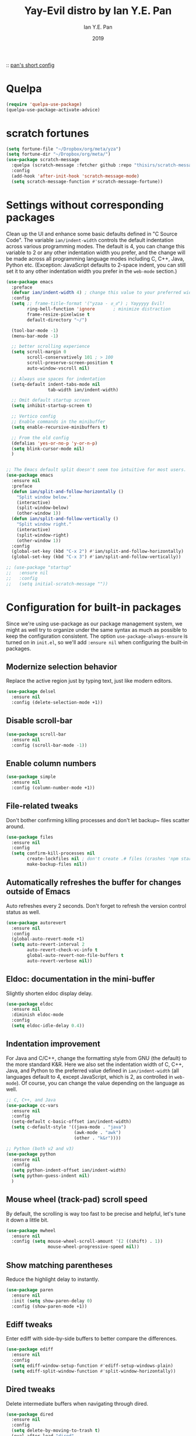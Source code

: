 #+Title: Yay-Evil distro by Ian Y.E. Pan
#+Author: Ian Y.E. Pan
#+Date: 2019

:: [[https://github.com/ianyepan/.macOS-emacs.d/blob/master/init.el][pan's short config]]

* Quelpa
#+begin_src emacs-lisp
  (require 'quelpa-use-package)
  (quelpa-use-package-activate-advice)
#+end_src

* scratch fortunes
#+begin_src emacs-lisp
  (setq fortune-file "~/Dropbox/org/meta/yza")
  (setq fortune-dir "~/Dropbox/org/meta/")
  (use-package scratch-message
    :quelpa (scratch-message :fetcher github :repo "thisirs/scratch-message")
    :config
    (add-hook 'after-init-hook 'scratch-message-mode)
    (setq scratch-message-function #'scratch-message-fortune))
#+end_src

* Settings without corresponding packages
Clean up the UI and enhance some basic defaults defined in "C Source Code". The variable ~ian/indent-width~ controls the default indentation across various programming modes. The default is 4, you can change this variable to 2 or any other indentation width you prefer, and the change will be made across all programming language modes including C, C++, Java, Python etc. (Exception: JavaScript defaults to 2-space indent, you can still set it to any other indentation width you prefer in the ~web-mode~ section.)
#+BEGIN_SRC emacs-lisp
  (use-package emacs
    :preface
    (defvar ian/indent-width 4) ; change this value to your preferred width
    :config
    (setq ;; frame-title-format '("yzaa - ಠ_ಠ") ; Yayyyyy Evil!
          ring-bell-function 'ignore       ; minimize distraction
          frame-resize-pixelwise t
          default-directory "~/")

    (tool-bar-mode -1)
    (menu-bar-mode -1)

    ;; better scrolling experience
    (setq scroll-margin 0
          scroll-conservatively 101 ; > 100
          scroll-preserve-screen-position t
          auto-window-vscroll nil)

    ;; Always use spaces for indentation
    (setq-default indent-tabs-mode nil
                  tab-width ian/indent-width)

    ;; Omit default startup screen
    (setq inhibit-startup-screen t)

    ;; Vertico config
    ;; Enable commands in the minibuffer
    (setq enable-recursive-minibuffers t)

    ;; From the old config
    (defalias 'yes-or-no-p 'y-or-n-p)
    (setq blink-cursor-mode nil)
    )


  ;; The Emacs default split doesn't seem too intuitive for most users.
  (use-package emacs
    :ensure nil
    :preface
    (defun ian/split-and-follow-horizontally ()
      "Split window below."
      (interactive)
      (split-window-below)
      (other-window 1))
    (defun ian/split-and-follow-vertically ()
      "Split window right."
      (interactive)
      (split-window-right)
      (other-window 1))
    :config
    (global-set-key (kbd "C-x 2") #'ian/split-and-follow-horizontally)
    (global-set-key (kbd "C-x 3") #'ian/split-and-follow-vertically))

  ;; (use-package "startup"
  ;;   :ensure nil
  ;;   :config
  ;;   (setq initial-scratch-message ""))
#+END_SRC

* Configuration for built-in packages
Since we're using use-package as our package management system, we might as well try to organize under the same syntax as much as possible to keep the configuration consistent. The option ~use-package-always-ensure~ is turned on in ~init.el~, so we'll add ~:ensure nil~ when configuring the built-in packages.
** Modernize selection behavior
Replace the active region just by typing text, just like modern
editors.
#+BEGIN_SRC emacs-lisp
  (use-package delsel
    :ensure nil
    :config (delete-selection-mode +1))
#+END_SRC

** Disable scroll-bar
#+BEGIN_SRC emacs-lisp
  (use-package scroll-bar
    :ensure nil
    :config (scroll-bar-mode -1))
#+END_SRC

** Enable column numbers
#+BEGIN_SRC emacs-lisp
  (use-package simple
    :ensure nil
    :config (column-number-mode +1))
#+END_SRC

** File-related tweaks
Don't bother confirming killing processes and don't let backup~ files
scatter around.
#+BEGIN_SRC emacs-lisp
  (use-package files
    :ensure nil
    :config
    (setq confirm-kill-processes nil
          create-lockfiles nil ; don't create .# files (crashes 'npm start')
          make-backup-files nil))
#+END_SRC

** Automatically refreshes the buffer for changes outside of Emacs
Auto refreshes every 2 seconds. Don't forget to refresh the version
control status as well.
#+BEGIN_SRC emacs-lisp
  (use-package autorevert
    :ensure nil
    :config
    (global-auto-revert-mode +1)
    (setq auto-revert-interval 2
          auto-revert-check-vc-info t
          global-auto-revert-non-file-buffers t
          auto-revert-verbose nil))
#+END_SRC

** Eldoc: documentation in the mini-buffer
Slightly shorten eldoc display delay.
#+BEGIN_SRC emacs-lisp
  (use-package eldoc
    :ensure nil
    :diminish eldoc-mode
    :config
    (setq eldoc-idle-delay 0.4))
#+END_SRC

** Indentation improvement
For Java and C/C++, change the formatting style from GNU (the default)
to the more standard K&R. Here we also set the indentation width of C,
C++, Java, and Python to the preferred value defined in
~ian/indent-width~ (all languages default to 4, except JavaScript,
which is 2, as controlled in ~web-mode~). Of course, you can change
the value depending on the language as well.
#+BEGIN_SRC emacs-lisp
  ;; C, C++, and Java
  (use-package cc-vars
    :ensure nil
    :config
    (setq-default c-basic-offset ian/indent-width)
    (setq c-default-style '((java-mode . "java")
                            (awk-mode . "awk")
                            (other . "k&r"))))

  ;; Python (both v2 and v3)
  (use-package python
    :ensure nil
    :config
    (setq python-indent-offset ian/indent-width)
    (setq python-guess-indent nil)
    )

#+END_SRC

** Mouse wheel (track-pad) scroll speed
By default, the scrolling is way too fast to be precise and helpful,
let's tune it down a little bit.
#+BEGIN_SRC emacs-lisp
  (use-package mwheel
    :ensure nil
    :config (setq mouse-wheel-scroll-amount '(2 ((shift) . 1))
                  mouse-wheel-progressive-speed nil))
#+END_SRC

** Show matching parentheses
Reduce the highlight delay to instantly.
#+BEGIN_SRC emacs-lisp
  (use-package paren
    :ensure nil
    :init (setq show-paren-delay 0)
    :config (show-paren-mode +1))
#+END_SRC

** COMMENT Setting up some frame defaults
Maximize the frame by default on start-up. Set the font to size 12.
#+BEGIN_SRC emacs-lisp
  (use-package frame
    :preface
    (defun ian/set-default-font ()
      (interactive)
      (when (member "Consolas" (font-family-list))
        (set-face-attribute 'default nil :family "Consolas"))
      (set-face-attribute 'default nil
                          :height 150
                          :weight 'normal))
    :ensure nil
    :config
    (setq initial-frame-alist '((fullscreen . maximized)))
    (ian/set-default-font))
#+END_SRC

** Ediff tweaks
Enter ediff with side-by-side buffers to better compare the
differences.
#+BEGIN_SRC emacs-lisp
  (use-package ediff
    :ensure nil
    :config
    (setq ediff-window-setup-function #'ediff-setup-windows-plain)
    (setq ediff-split-window-function #'split-window-horizontally))
#+END_SRC

** COMMENT Auto-pairing quotes and parentheses etc.
Electric-pair-mode has improved quite a bit in recent Emacs
versions. No longer need an extra package for this. It also takes care
of the new-line-and-push-brace feature.
#+BEGIN_SRC emacs-lisp
  (use-package elec-pair
    :ensure nil
    :hook (prog-mode . electric-pair-mode))
#+END_SRC

** COMMENT Clean up whitespace on save
#+BEGIN_SRC emacs-lisp
  (use-package whitespace
    :ensure nil
    :hook (before-save . whitespace-cleanup))
#+END_SRC

** Dired tweaks
Delete intermediate buffers when navigating through dired.
#+begin_src emacs-lisp
  (use-package dired
    :ensure nil
    :config
    (setq delete-by-moving-to-trash t)
    (eval-after-load "dired"
      #'(lambda ()
          (put 'dired-find-alternate-file 'disabled nil)
          (define-key dired-mode-map (kbd "RET") #'dired-find-alternate-file))))
#+end_src

** Dump custom-set-variables to a garbage file and don't load it
#+BEGIN_SRC emacs-lisp
  (use-package cus-edit
    :ensure nil
    :config
    (setq custom-file (concat user-emacs-directory "to-be-dumped.el")))
#+END_SRC

* Third-party packages
Many Emacsers love having tons of packages -- and that's absolutely
fine! However, one of the goals of the Yay-Evil distro is to provide
an essential-only foundation for users to build upon. Therefore, only
the most important packages and/or lightweight improvements will be
included here. For example, completion frameworks like Ivy or Helm are
considered heavy by many, yet the built-in Ido serves almost the same
purpose. The only arguably opinionated package is probably Evil, but
you probably saw that coming from the distro name, didn't you ;) ? If
you prefer the default keybindings, simply disable the section that
controls the Evil behaviors.

Normally, we need to add ~:ensure t~ to tell ~use-package~ to download packages when it's not available. But since we've added ~use-package-always-ensure~ in ~init.el~, we can omit it.
** GUI enhancements
*** Load custom theme
#+BEGIN_SRC emacs-lisp
  (add-to-list 'custom-theme-load-path (concat user-emacs-directory "themes/"))
  (load-theme 'poet-dark t)
#+END_SRC

*** COMMENT Dashboard welcome page
#+BEGIN_SRC emacs-lisp
  (use-package dashboard
    :config
    (dashboard-setup-startup-hook)
    (setq dashboard-startup-banner 3
          dashboard-banner-logo-title "PKM v3!"
          dashboard-items nil))
#+END_SRC

**** Dashboard custom quotes
Stolen from this [[https://www.reddit.com/r/emacs/comments/kkujqe/emacs_dashboard_configuration/][reddit guy]]
#+BEGIN_SRC emacs-lisp
  ;; Read file as list of lines
   ;; http://ergoemacs.org/emacs/elisp_read_file_content.html
   (defun read-lines (filePath)
     "Return a list of lines of a file at filePath."
     (with-temp-buffer
       (insert-file-contents filePath)
       (split-string (buffer-string) "\n" t)))
   ;; Use file as random footer message
   ;; Created with quotes.org roam file
   (setq dashboard-footer-messages (read-lines "~/.emacs.d/external/dashboard-quotes.txt"))
#+END_SRC

*** Syntax highlighting
Lightweight syntax highlighting improvement for numbers and escape
sequences (e.g. ~\n, \t~).
#+BEGIN_SRC emacs-lisp
  (use-package highlight-numbers
    :hook (prog-mode . highlight-numbers-mode))

  (use-package highlight-escape-sequences
    :hook (prog-mode . hes-mode))
#+END_SRC

** Vi keybindings
I personally find Vi(m) bindings to be the most efficient way of
editing text (especially code). I also changed the default ~:q~ and
~:wq~ to be killing current buffer, instead of killing the frame or
subsequently killing Emacs.
#+BEGIN_SRC emacs-lisp
  (use-package evil
    :diminish undo-tree-mode
    :init
    (setq evil-want-C-u-scroll t
          evil-want-keybinding nil
          evil-shift-width ian/indent-width)
    :hook (after-init . evil-mode)
    :preface
    (defun ian/save-and-kill-this-buffer ()
      (interactive)
      (save-buffer)
      (kill-this-buffer))
    :config
    (with-eval-after-load 'evil-maps ; avoid conflict with company tooltip selection
      (define-key evil-insert-state-map (kbd "C-n") nil)
      (define-key evil-insert-state-map (kbd "C-p") nil))
    (evil-ex-define-cmd "q" #'kill-this-buffer)
    (evil-ex-define-cmd "wq" #'ian/save-and-kill-this-buffer)
    )
#+END_SRC
Evil-collection covers more parts of Emacs that the original Evil
doesn't support (e.g. Packages buffer, eshell, calendar etc.)
#+BEGIN_SRC emacs-lisp
  (use-package evil-collection
    :after evil
    :config
    (setq evil-collection-company-use-tng nil)
    (evil-collection-init))
#+END_SRC
Emulates tpope's vim commentary package (Use ~gcc~ to comment out a line,
~gc~ to comment out the target of a motion (for example, ~gcap~ to
comment out a paragraph), ~gc~ in visual mode to comment out the
selection etc.)
#+BEGIN_SRC emacs-lisp
  (use-package evil-commentary
    :after evil
    :diminish
    :config (evil-commentary-mode +1))
#+END_SRC

** Git Integration
Tell magit to automatically put us in vi-insert-mode when committing a change.
#+BEGIN_SRC emacs-lisp
  (use-package magit
    :bind ("C-x g" . magit-status)
    :config (add-hook 'with-editor-mode-hook #'evil-insert-state))
#+END_SRC

** Searching/sorting enhancements & project management
*** CANC Ido, ido-vertical, ido-ubiquitous and fuzzy matching
Selecting buffers/files with great efficiency. In my opinion, Ido is
enough to replace Ivy/Counsel and Helm. We install ido-vertical to get
a better view of the available options (use ~C-n~, ~C-p~ or arrow keys
to navigate)
** Programming language support and utilities
*** Company for auto-completion
Use ~C-n~ and ~C-p~ to navigate the tooltip.
#+BEGIN_SRC emacs-lisp
  (use-package company
    :diminish company-mode
    :hook (prog-mode . company-mode)
    :config
    (setq company-minimum-prefix-length 1
          company-idle-delay 0.1
          company-selection-wrap-around t
          company-tooltip-align-annotations t
          company-frontends '(company-pseudo-tooltip-frontend ; show tooltip even for single candidate
                              company-echo-metadata-frontend))
    (define-key company-active-map (kbd "C-n") 'company-select-next)
    (define-key company-active-map (kbd "C-p") 'company-select-previous))
#+END_SRC

*** Flycheck
A modern on-the-fly syntax checking extension -- absolute essential
#+BEGIN_SRC emacs-lisp
  (use-package flycheck
    :config (global-flycheck-mode +1)
    (setq flycheck-global-modes '(not org-mode)))
#+END_SRC

*** COMMENT Org Mode
Some minimal org mode tweaks: org-bullets gives our headings (h1, h2,
h3...) a more visually pleasing look.
#+BEGIN_SRC emacs-lisp
  (use-package org
  :hook ((org-mode . visual-line-mode)
         (org-mode . org-indent-mode)))

  (use-package org-bullets :hook (org-mode . org-bullets-mode))
#+END_SRC

*** Useful major modes
Markdown mode and Web mode, the latter covers our usages of HTML/CSS/JS/JSX/TS/TSX/JSON.
#+BEGIN_SRC emacs-lisp
  (use-package markdown-mode
    :hook (markdown-mode . visual-line-mode))

  (use-package web-mode
    :mode (("\\.html?\\'" . web-mode)
           ("\\.css\\'"   . web-mode)
           ("\\.jsx?\\'"  . web-mode)
           ("\\.tsx?\\'"  . web-mode)
           ("\\.json\\'"  . web-mode))
    :config
    (setq web-mode-markup-indent-offset 2) ; HTML
    (setq web-mode-css-indent-offset 2)    ; CSS
    (setq web-mode-code-indent-offset 2)   ; JS/JSX/TS/TSX
    (setq web-mode-content-types-alist '(("jsx" . "\\.js[x]?\\'"))))
#+END_SRC

** Miscellaneous
*** Diminish minor modes
The diminish package is used to hide unimportant minor modes in the
modeline. It provides the ~:diminish~ keyword we've been using in
other use-package declarations.
#+BEGIN_SRC emacs-lisp
  (use-package diminish
    :demand t)
#+END_SRC

*** Which-key
Provides us with hints on available keystroke combinations.
#+BEGIN_SRC emacs-lisp
  (use-package which-key
    :diminish which-key-mode
    :config
    (which-key-mode +1)
    (setq which-key-idle-delay 0.4
          which-key-idle-secondary-delay 0.4))
#+END_SRC

*** Configure PATH on macOS
#+BEGIN_SRC emacs-lisp
  (use-package exec-path-from-shell
    :config (when (memq window-system '(mac ns x))
              (exec-path-from-shell-initialize)
              (setq exec-path-from-shell-arguments nil)))

#+END_SRC

* Yza Config - Built-in
** use-package / requires declarations
*** org-mode
:PROPERTIES:
:ID:       20220920T223607.756827
:END:
:RELATED:
[2022-09-20 Tue 22:36] -> [[id:20220920T223607.808228][Org ID, Org Attach & Better Folder Names · The Art of Not Asking Why]]
:END:
#+BEGIN_SRC emacs-lisp
  (use-package org
    :pin gnu
    :hook ((org-mode . visual-line-mode)
           (org-mode . org-indent-mode))
    :config
    (define-key org-mode-map (kbd "C-c C-l") nil)
    (setq org-catch-invisible-edits 'error)
    (setq org-image-actual-width '(600))
    (setq org-latex-listings t)
    :bind (("H-/" . org-todo)
           ("C-c l" . org-store-link)
           ("C-c C-l" . ar/org-insert-link-dwim)
           ("H-l o" . org-id-get-create)
           ("H-l l" . org-id-store-link)
           ("H-l p" . org-insert-last-stored-link)
           ("C-c 1" . org-time-stamp-inactive)
           ("H-i" . do-org-show-all-inline-images)
           ("C-c o" . org-edit-src-code)
           ("<H-left>" . org-clock-in)
           ("<H-right>" . org-clock-out))
    :custom
    (org-id-method 'ts)
    (org-attach-id-to-path-function-list
     '(org-attach-id-ts-folder-format
       org-attach-id-uuid-folder-format))
    (org-log-done 'time)
    ;; (org-id-extra-files (append (find-lisp-find-files yza/action-archives "\.org$") (find-lisp-find-files yza/meta-files "\.org$")))
    ;; (org-id-extra-files (append (find-lisp-find-files yza/action-archives "\.org_archive$")))
    (org-id-link-to-org-use-id 'create-if-interactive-and-no-custom-id)
    (org-extend-today-until 5)
    (org-log-into-drawer t)
    (org-latex-create-formula-image-program 'dvisvgm)
    (org-ellipsis " ▾")
    (org-directory "~/Dropbox/org/")
    (org-use-sub-superscripts '{})
    (org-return-follows-link t)
    (org-log-reschedule 'note)
    (org-use-fast-todo-selection t)
    (org-hide-emphasis-markers t)
    (org-toggle-pretty-entities t)
    (org-priority-default 71)
    (org-priority-lowest 71)
    (org-priority-faces (quote ((65 . "pink1") (66 . "SlateGray1") (67 . "OrangeRed") (68 . "DarkOrange1") (69 . "DarkTurquoise") (70 . "SkyBlue1") (71 . "khaki3"))))
    (org-columns-default-format "%ITEM(Task) %TODO %Effort(Estimated){:} %3PRIORITY %TAGS")

    (org-modules '(org-habit))
    (org-habit-graph-column 80)

    (org-todo-keywords
     '((sequence "INTR(i)" "TODO(t)" "NEXT(n!)" "PROG(p!)" "FRZE(f@)" "|" "CNCL(c@)" "DONE(d!)")
       (sequence "BACKLOG(1!)" "WIP(2!)" "INCUBATE(3!)" "MATURE(4!)" "|" "REJECT(5@/@)")
       ))

    (org-todo-keyword-faces
     (quote (("TODO" :foreground "OrangeRed" :weight bold )
             ("INTR" :foreground "DeepPink1" :weight bold)
             ("NEXT" :foreground "RoyalBlue1" :weight bold)
             ("PROG" :foreground "yellow" :weight bold)
             ("DONE" :foreground "MediumSpringGreen" :weight bold)
             ("CNCL" :foreground "SaddleBrown" :weight bold)

             ("BACKLOG" :foreground "White" :background "OrangeRed1" :weight bold)
             ("WIP" :foreground "White" :background "OrangeRed4" :weight bold)
             ("INCUBATE" :foreground "White" :background "DodgerBlue4" :weight bold)
             ("MATURE" :foreground "White" :background "blue3" :weight bold)
             ("REJECT" :foreground "White" :background "DarkRed" :weight bold)

                 ;;;; Special TODOs (can be used everywhere, especially FRZE)
             ("FRZE" :foreground "turquoise" :weight bold :box t)
             )))
    :custom-face
    (org-link ((t (:inherit link :family "Roboto Mono"))))
    (org-document-title ((t (:weight bold :height 1.5))))
    (org-headline-done ((t (:strike-through t))))
    (org-drawer ((t (:inherit link :family "Roboto Mono"))))
    (org-drawer ((t (:inherit (shadow fixed-pitch) :foreground "DimGray"))))
    )
#+END_SRC

*** Alerts
#+BEGIN_SRC emacs-lisp
  (use-package alert
    :ensure nil
    :config
    (if (eq system-type 'darwin)
        (setq
         alert-default-style 'osx-notifier
         )))
#+END_SRC

*** Recentf
#+BEGIN_SRC emacs-lisp
  (require 'recentf) ;; so that the recentfiles don't show the installed packages
  (recentf-mode 1)
  (add-to-list 'recentf-exclude "\\elpa")
#+END_SRC

*** Buffer travel using windmove
#+BEGIN_SRC emacs-lisp
  (windmove-default-keybindings 'super)
  (winner-mode 1)
#+END_SRC

*** TODO dynamic abbrevs / hippie expand
[[https://www.emacswiki.org/emacs/DynamicAbbreviations][emacswiki]]

*** zoning
#+begin_src emacs-lisp
  (setq zone-timer (run-with-idle-timer 120 t 'zone))
  (global-set-key (kbd "C-c z a") 'zone-when-idle)
  (global-set-key (kbd "C-c z x") 'zone-leave-me-alone)
  (global-set-key (kbd "C-c z i") 'zone)
#+end_src

** functions, main functionalities
*** Replace default org-cycle to include properties too
Credit to lawliet from stackoverflow [[https://stackoverflow.com/a/17492723][[link]​]]
#+BEGIN_SRC emacs-lisp
  (defun org-cycle-hide-drawers (state)
    "Re-hide all drawers after a visibility state change."
    (when (and (derived-mode-p 'org-mode)
               (not (memq state '(overview folded contents))))
      (save-excursion
        (let* ((globalp (memq state '(contents all)))
               (beg (if globalp
                        (point-min)
                      (point)))
               (end (if globalp
                        (point-max)
                      (if (eq state 'children)
                          (save-excursion
                            (outline-next-heading)
                            (point))
                        (org-end-of-subtree t)))))
          (goto-char beg)
          (while (re-search-forward org-drawer-regexp end t)
            (save-excursion
              (beginning-of-line 1)
              (when (looking-at org-drawer-regexp)
                (let* ((start (1- (match-beginning 0)))
                       (limit
                        (save-excursion
                          (outline-next-heading)
                          (point)))
                       (msg (format
                             (concat
                              "org-cycle-hide-drawers:  "
                              "`:END:`"
                              " line missing at position %s")
                             (1+ start))))
                  (if (re-search-forward "^[ \t]*:END:" limit t)
                      (outline-flag-region start (point-at-eol) t)
                    (user-error msg))))))))))



  (defun org-cycle-internal-local ()
    "Do the local cycling action."
    (let ((goal-column 0) eoh eol eos has-children children-skipped struct)
      ;; First, determine end of headline (EOH), end of subtree or item
      ;; (EOS), and if item or heading has children (HAS-CHILDREN).
      (save-excursion
        (if (org-at-item-p)
            (progn
              (beginning-of-line)
              (setq struct (org-list-struct))
              (setq eoh (point-at-eol))
              (setq eos (org-list-get-item-end-before-blank (point) struct))
              (setq has-children (org-list-has-child-p (point) struct)))
          (org-back-to-heading)
          (setq eoh (save-excursion (outline-end-of-heading) (point)))
          (setq eos (save-excursion
                      (org-end-of-subtree t t)
                      (unless (eobp) (forward-char -1))
                      (point)))
          (setq has-children
                (or
                 (save-excursion
                   (let ((level (funcall outline-level)))
                     (outline-next-heading)
                     (and (org-at-heading-p t)
                          (> (funcall outline-level) level))))
                 (and (eq org-cycle-include-plain-lists 'integrate)
                      (save-excursion
                        (org-list-search-forward (org-item-beginning-re) eos t))))))
        ;; Determine end invisible part of buffer (EOL)
        (beginning-of-line 2)
        (while (and (not (eobp))		;this is like `next-line'
                    (get-char-property (1- (point)) 'invisible))
          (goto-char (next-single-char-property-change (point) 'invisible))
          (and (eolp) (beginning-of-line 2)))
        (setq eol (point)))
      ;; Find out what to do next and set `this-command'
      (cond
       ((= eos eoh)
        ;; Nothing is hidden behind this heading
        (unless (org-before-first-heading-p)
          (run-hook-with-args 'org-pre-cycle-hook 'empty))
        (org-unlogged-message "EMPTY ENTRY")
        (setq org-cycle-subtree-status nil)
        (save-excursion
          (goto-char eos)
          (outline-next-heading)
          (when (org-invisible-p) (org-flag-heading nil))))
       ((and (or (>= eol eos)
                 (not (string-match "\\S-" (buffer-substring eol eos))))
             (or has-children
                 (not (setq children-skipped
                            org-cycle-skip-children-state-if-no-children))))
        ;; Entire subtree is hidden in one line: children view
        (unless (org-before-first-heading-p)
          (run-hook-with-args 'org-pre-cycle-hook 'children))
        (if (org-at-item-p)
            (org-list-set-item-visibility (point-at-bol) struct 'children)
          (org-show-entry)
          (org-with-limited-levels (org-show-children))
          (org-show-set-visibility 'tree)
          ;; Fold every list in subtree to top-level items.
          (when (eq org-cycle-include-plain-lists 'integrate)
            (save-excursion
              (org-back-to-heading)
              (while (org-list-search-forward (org-item-beginning-re) eos t)
                (beginning-of-line 1)
                (let* ((struct (org-list-struct))
                       (prevs (org-list-prevs-alist struct))
                       (end (org-list-get-bottom-point struct)))
                  (dolist (e (org-list-get-all-items (point) struct prevs))
                    (org-list-set-item-visibility e struct 'folded))
                  (goto-char (if (< end eos) end eos)))))))
        (org-unlogged-message "CHILDREN")
        (save-excursion
          (goto-char eos)
          (outline-next-heading)
          (when (org-invisible-p) (org-flag-heading nil)))
        (setq org-cycle-subtree-status 'children)
        (unless (org-before-first-heading-p)
          (run-hook-with-args 'org-cycle-hook 'children)))

       ;; transplant
       ((eq org-cycle-subtree-status 'subtree)
        (org-show-subtree)
        (org-unlogged-message "ALL")
        (setq org-cycle-subtree-status 'all))

       ((or children-skipped
            (and (eq last-command this-command)
                 (eq org-cycle-subtree-status 'children)))
        ;; We just showed the children, or no children are there,
        ;; now show everything.
        (unless (org-before-first-heading-p)
          (run-hook-with-args 'org-pre-cycle-hook 'subtree))
        (org-flag-region eoh eos nil 'outline)
        (org-unlogged-message
         (if children-skipped "SUBTREE (NO CHILDREN)" "SUBTREE"))
        (setq org-cycle-subtree-status 'subtree)
        (unless (org-before-first-heading-p)
          (run-hook-with-args 'org-cycle-hook 'subtree)))

       (t
        ;; Default action: hide the subtree.
        (run-hook-with-args 'org-pre-cycle-hook 'folded)
        (org-flag-region eoh eos t 'outline)
        (org-unlogged-message "FOLDED")
        (setq org-cycle-subtree-status 'folded)
        (unless (org-before-first-heading-p)
          (run-hook-with-args 'org-cycle-hook 'folded))))))
#+END_SRC
*** Switch to scratch
#+BEGIN_SRC emacs-lisp
  (defun switch-to-scratch-buffer ()
    "Switch to the current session's scratch buffer."
    (interactive)
    (switch-to-buffer "*scratch*"))
  (bind-key "H-9" #'switch-to-scratch-buffer)
#+END_SRC

*** Put the cursor on the middle always
got it from this [[https://two-wrongs.com/centered-cursor-mode-in-vanilla-emacs.html][blog]]

#+BEGIN_SRC emacs-lisp
  (setq scroll-preserve-screen-position t
        scroll-conservatively 0
        maximum-scroll-margin 0.5
        scroll-margin 99999)
#+END_SRC

*** global relative line numbers
#+begin_src emacs-lisp
  (setq display-line-numbers-type 'relative)
  (global-display-line-numbers-mode t)
#+end_src

*** Generate orgmode buffer quickly
Emacs: New Empty Buffer 🚀
http://xahlee.info/emacs/emacs/emacs_new_empty_buffer.html

#+begin_src
  (defun xah-new-empty-buffer ()          ;
    "Open a new empty buffer."
    (interactive)
    (let (($buf (generate-new-buffer "noname")))
      (switch-to-buffer $buf)
      (funcall (org-mode))
      (put 'buffer-offer-save 'permanent-local t)
      (setq buffer-offer-save t)
      $buf
      ))
#+end_src

How to create a new, unnamed file in emacs? - Stack Overflow
https://stackoverflow.com/questions/26979052/how-to-create-a-new-unnamed-file-in-emacs/26988416#26988416

#+begin_src emacs-lisp
  (defun new-empty-buffer ()
    "Opens a new empty buffer."
    (interactive)
    (switch-to-buffer (generate-new-buffer "untitled"))
    (funcall (org-mode))
    (put 'buffer-offer-save 'permanent-local t)
    (setq buffer-offer-save t))

  (global-set-key (kbd "<f8>") 'new-empty-buffer)
#+end_src

*** Ask to save if buffer is unlinked to file and modified
elisp - Emacs - Can't get buffer-offer-save working - Stack Overflow
https://stackoverflow.com/questions/2357881/emacs-cant-get-buffer-offer-save-working
#+begin_src elisp
  (defadvice kill-buffer (around kill-buffer-ask activate)
    "If `buffer-offer-save' is non-nil and a buffer is modified,
  prompt before closing."
    (if (and buffer-offer-save (buffer-modified-p))
        (when (yes-or-no-p "The document isn't saved. Quit? ")
          ad-do-it)
      ad-do-it))
#+end_src

*** Switch to sticky.org
#+BEGIN_SRC emacs-lisp
  (defun switch-to-sticky ()
    "Switch to my sticky.org"
    (interactive)
    (find-file "~/Dropbox/org/meta/sticky.org"))
  (bind-key "H-," #'switch-to-sticky)
#+END_SRC

*** Window configurations
#+BEGIN_SRC emacs-lisp
  (defun yza/default-window-setup ()
    "Called by emacs-startup-hook to set up my initial window configuration."
    ;; (find-file "~/Dropbox/org/meta/sticky.org")
    (ian/split-and-follow-vertically)
    (org-agenda nil "n"))

  (defun yza/default-fast-window-setup ()
    "Called by emacs-startup-hook to set up my initial window configuration."
    (split-window-below)
    (split-window-right))

  (defun yza/switch-to-agenda () ;; call org agenda only if there's no existing shit, use switch-buffer if so
    (interactive)
    "Called by emacs-startup-hook to set up my initial window configuration."
    (switch-to-buffer "*Org Agenda*")
    ;; (org-agenda nil "0")
    )

  (add-hook 'after-init-hook #'yza/default-window-setup)
  ;; (global-set-key (kbd "H-1") #'yza/default-window-setup)
  (global-set-key (kbd "H-0") #'yza/switch-to-agenda)
#+END_SRC

** modifying variables / keybinds
*** Custom file variables
#+begin_src emacs-lisp
  (defvar yza/web-bookmark-file "~/Dropbox/org/notes/bookmarks.org")
  (defvar yza/web-history-file "~/Dropbox/org/life/journal/webhistory.org")
#+end_src

*** Custom directory variables
#+BEGIN_SRC emacs-lisp
  (defvar yza/agenda-files "~/Dropbox/org/life/")

  (defvar yza/action-files "~/Dropbox/org/life/actions/")
  (defvar yza/review-files "~/Dropbox/org/life/reviews/")
  (defvar yza/journal-files "~/Dropbox/org/life/journal/")
  (defvar yza/progress-diary-files "~/Dropbox/org/life/progdiary/")
  ;; (defvar yza/special-journal-files "~/Dropbox/org/life/journal/0special/")

  (defvar yza/action-archives "~/Dropbox/org/life/__archive/")
  (defvar yza/allnotes-archive "~/Dropbox/org/notes/__archive/")

  (defvar yza/meta-files "~/Dropbox/org/meta/")
  (defvar yza/active-notes "~/Dropbox/org/notes/")
  (defvar yza/slipbox-files "~/Dropbox/org/notes/_slipbox/")
  (defvar yza/notepad-files "~/Dropbox/org/notes/_piles/")

  ;; Active Directories
  ;; (defvar yza/school-notes "~/Dropbox/org/notes/school/")
  ;; (defvar yza/writeups "~/Dropbox/org/notes/writeups/")
  ;; (defvar yza/fics "~/Dropbox/org/notes/fics/")

#+END_SRC

*** Binding return to include indent
[[http://www.emacslife.com/read-lisp-tweak-emacs/beginner-3-make-things-more-convenient.html][newbie res here]]
#+BEGIN_SRC emacs-lisp
  (global-set-key (kbd "RET") 'newline-and-indent)
#+END_SRC

*** Modifiers for mac
#+BEGIN_SRC emacs-lisp
  (when (memq window-system '(mac ns x))
    (setq mac-command-modifier 'super
          mac-option-modifier 'meta
          mac-control-modifier 'control
          mac-function-modifier 'hyper))
#+END_SRC

*** open links via firefox
#+BEGIN_SRC emacs-lisp
(setq browse-url-browser-function 'browse-url-default-macosx-browser)
#+END_SRC

*** Remember cursor position
#+BEGIN_SRC emacs-lisp
  (save-place-mode 1)
#+END_SRC

*** GPG config
#+begin_src emacs-lisp
  (setq epg-gpg-home-directory "~/.gnupg")
#+end_src

* Yza Config - Third-party
** Daemon Server
#+BEGIN_SRC emacs-lisp
  (use-package server
    :ensure nil
    :config
    (unless (server-running-p) (server-start)))

  ;; (use-package mac-pseudo-daemon
  ;;   :quelpa (mac-pseudo-daemon :fetcher github :repo "DarwinAwardWinner/mac-pseudo-daemon")
  ;;   :custom (mac-pseudo-daemon-mode t))
 #+END_SRC

** Evil: Expansion packs
*** evil leader
#+BEGIN_SRC emacs-lisp
  (use-package evil-leader
    :load-path "~/.emacs.d/external/evil-leader-master"
    :init
    (setq evil-want-keybindings nil)
    :config
    (evil-leader/set-leader "SPC")
    (evil-leader/set-key
      "l" 'next-buffer
      "h" 'previous-buffer
      "f" 'find-file
      "b" 'consult-buffer
      "K" 'kill-buffer
      "k" 'kill-this-buffer
      "g" 'minibuffer-keyboard-quit
      "s" 'consult-line
      "mg" 'consult-global-mark
      "mf" 'consult-mark
      "mj" 'org-mark-ring-goto
      "mh" 'org-mark-ring-push
      "0" 'delete-window
      "1" 'ian/split-and-follow-vertically
      "2" 'ian/split-and-follow-horizontally
      "<return>" 'org-open-at-point)
    (global-evil-leader-mode)
    )
#+END_SRC

*** change key to normal state
#+BEGIN_SRC emacs-lisp
    (global-set-key (kbd "s-j") 'evil-force-normal-state)
#+END_SRC

*** TODO evil-org
#+BEGIN_SRC emacs-lisp
  (use-package evil-org
  :after org
  :hook (org-mode . (lambda () evil-org-mode))
  :config
  (require 'evil-org-agenda)
  (evil-org-agenda-set-keys))
#+END_SRC

*** SOMEDAY Alternative modal editing: meow

** Themes
*** Poet config
#+BEGIN_SRC emacs-lisp
  (dolist (hook '(text-mode-hook))
    (add-hook hook (lambda () (flyspell-mode 1))))
  (add-hook 'text-mode-hook
            (lambda ()
              (variable-pitch-mode 1)))
  (add-to-list
   'default-frame-alist'(ns-transparent-titlebar . t))
  (add-to-list
   'default-frame-alist'(ns-appearance . light))
  (set-face-attribute 'default nil :family "Roboto Mono" :height 150)
  (set-face-attribute 'fixed-pitch nil :family "Roboto Mono")
  (set-face-attribute 'variable-pitch nil :family "IBM Plex Serif" :height 1.2)
#+END_SRC

#+begin_src emacs-lisp
  ;; (custom-theme-set-faces 'user
  ;;                         `(org-level-1 ((t (:foreground "#ffd2d2"))))
  ;;                         `(org-level-2 ((t (:foreground "#cbe2ff"))))
  ;;                         `(org-level-3 ((t (:foreground "#fffec8"))))
  ;;                         `(org-level-4 ((t (:foreground "#f7d4ff"))))
  ;;                         `(org-level-5 ((t (:foreground "#d9d9d9"))))
  ;;                         `(org-level-6 ((t (:foreground "#D2FFD2"))))
  ;;                         `(org-level-7 ((t (:foreground "#d2d2ff"))))
  ;;                         `(org-level-8 ((t (:foreground "#f9f0ff")))))
  (custom-set-faces
   `(org-level-1 ((t (:foreground "#ffd2d2" :height 1.4))))
   `(org-level-2 ((t (:foreground "#cbe2ff" :height 1.3))))
   `(org-level-3 ((t (:foreground "#fffec8" :height 1.3))))
   `(org-level-4 ((t (:foreground "#f7d4ff" :height 1.3))))
   `(org-level-5 ((t (:foreground "#d9d9d9" :height 1.3))))
   `(org-level-6 ((t (:foreground "#D2FFD2" :height 1.3))))
   `(org-level-7 ((t (:foreground "#d2d2ff" :height 1.3))))
   `(org-level-8 ((t (:foreground "#f9f0ff" :height 1.3)))))

  ;; (advice-add 'poet-theme--height :around (lambda (orig-fun multiplier)
  ;;                                           (face-attribute 'default :height 1.7)))
  ;; (org-document-title ((t (:weight bold :height 1.5))))
#+end_src
*** COMMENT Circadian for changing themes
#+BEGIN_SRC emacs-lisp
(use-package poet-theme :ensure :defer)
(use-package poet-dark :ensure :defer)
(use-package circadian
  :ensure t
  :config
  (setq calendar-latitude 14.6)
  (setq calendar-longitude 121.1)
  (setq circadian-themes '((:sunrise . poet-theme)
                           (:sunset  . poet-dark)))
  (circadian-setup))
#+END_SRC

** Big plug-ins
*** Hydra
most of this came from the official docs (all except org-roam)
#+BEGIN_SRC emacs-lisp
  (use-package hydra)
  (use-package pretty-hydra)
#+END_SRC

**** COMMENT default - window movement
#+BEGIN_SRC emacs-lisp
   (defhydra hydra-window ()
     "
  Movement^^        ^Split^         ^Switch^		^Resize^
  ----------------------------------------------------------------
  _h_ ←         _v_ertical      _b_uffer		_q_ X←
  _j_ ↓         _x_ horizontal	_f_ind files	_w_ X↓
  _k_ ↑         _z_ undo        _a_ce 1		_e_ X↑
  _l_ →         _Z_ reset       _s_wap		_r_ X→
  _F_ollow		_D_lt Other     _S_ave		max_i_mize
  _SPC_ cancel	_o_nly this     _d_elete
  "
     ("h" windmove-left )
     ("j" windmove-down )
     ("k" windmove-up )
     ("l" windmove-right )
     ("q" hydra-move-splitter-left)
     ("w" hydra-move-splitter-down)
     ("e" hydra-move-splitter-up)
     ("r" hydra-move-splitter-right)
     ("b" helm-mini)
     ("f" ido-find-files)
     ("F" follow-mode)
     ("a" (lambda ()
            (interactive)
            (ace-window 1)
            (add-hook 'ace-window-end-once-hook
                      'hydra-window/body))
         )
     ("v" (lambda ()
            (interactive)
            (split-window-right)
            (windmove-right))
         )
     ("x" (lambda ()
            (interactive)
            (split-window-below)
            (windmove-down))
         )
     ("s" (lambda ()
            (interactive)
            (ace-window 4)
            (add-hook 'ace-window-end-once-hook
                      'hydra-window/body)))
     ("S" save-buffer)
     ("d" delete-window)
     ("D" (lambda ()
            (interactive)
            (ace-window 16)
            (add-hook 'ace-window-end-once-hook
                      'hydra-window/body))
         )
     ("o" delete-other-windows)
     ("i" ace-maximize-window)
     ("z" (progn
            (winner-undo)
            (setq this-command 'winner-undo))
     )
     ("Z" winner-redo)
     ("SPC" nil)
     )

  (global-set-key (kbd "s-q") 'hydra-window/body)
#+END_SRC

**** oft-used keys with no modifiers
#+BEGIN_SRC emacs-lisp
  (defun x-hydra-pre ()
    (insert "x")
    (let ((timer (timer-create)))
      (timer-set-time timer (timer-relative-time (current-time) 0.5))
      (timer-set-function timer 'hydra-keyboard-quit)
      (timer-activate timer)))

  (defhydra x-hydra (:body-pre x-hydra-pre
                               :color blue
                               :hint nil)
    ("f" (progn (zap-to-char -1 ?x) (ido-find-file)))
    ("g" (progn (zap-to-char -1 ?x) (minibuffer-keyboard-quit)))
    ("b" (progn (zap-to-char -1 ?x) (consult-buffer)))
    ("s" (progn (zap-to-char -1 ?x) (consult-line))))

  (global-set-key "x" #'x-hydra/body)
#+END_SRC

**** zooming
[[https://ericjmritz.wordpress.com/2015/10/14/some-personal-hydras-for-gnu-emacs/][source]]
#+BEGIN_SRC emacs-lisp
  (pretty-hydra-define phydra-zoom
    (:color pink :quit-key "SPC")
    ("Zoom"
     (("=" text-scale-increase "in")
      ("-" text-scale-decrease "out")
      ("0" (text-scale-adjust 0) "reset")
      )))

  (global-set-key (kbd "s-=") 'phydra-zoom/body)
#+END_SRC

**** TODO outline minor mode
#+BEGIN_SRC emacs-lisp
  (pretty-hydra-define phydra-outline
    (:color pink :quit-key "SPC" :title "Outline")
    ("Hide..."
     (("q" hide-sublevels "sublevels")
      ("t" hide-body "body")
      ("o" hide-other "other")
      ("c" hide-entry "entry")
      ("l" hide-leaves "leaves")
      ("d" hide-subtree "subtree")
      )
     "Show..."
     (("a" show-all "all")
      ("e" show-entry "entry")
      ("i" show-children "children")
      ("k" show-branches "branches")
      ("s" show-subtree "subtree")
      )
     "Move..."
     (("u" outline-up-heading "up")
      ("j" outline-next-visible-heading "next visible")
      ("k" outline-previous-visible-heading "prev visible")
      ("l" outline-forward-same-level "forward same level")
      ("h" outline-backward-same-level "backward same level")
      )
     )
    )

  (global-set-key (kbd "s-z") 'phydra-outline/body)
#+END_SRC

**** TODO default - ediff
#+BEGIN_SRC emacs-lisp
(defhydra hydra-ediff (:color blue :hint nil)
  "
^Buffers           Files           VC                     Ediff regions
----------------------------------------------------------------------
_b_uffers           _f_iles (_=_)       _r_evisions              _l_inewise
_B_uffers (3-way)   _F_iles (3-way)                          _w_ordwise
                  _c_urrent file
"
  ("b" ediff-buffers)
  ("B" ediff-buffers3)
  ("=" ediff-files)
  ("f" ediff-files)
  ("F" ediff-files3)
  ("c" ediff-current-file)
  ("r" ediff-revision)
  ("l" ediff-regions-linewise)
  ("w" ediff-regions-wordwise))
  (global-set-key (kbd "s-e") 'hydra-ediff/body)
#+END_SRC

**** TODO page navigation
#+BEGIN_SRC emacs-lisp
(defhydra hydra-page (ctl-x-map "" :pre (widen))
  "page"
  ("]" forward-page "next")
  ("[" backward-page "prev")
  ("n" narrow-to-page "narrow" :bind nil :exit t))
#+END_SRC

**** TODO code folding
#+BEGIN_SRC emacs-lisp
  (defhydra hydra-hs (:idle 1.0)
     "
  Hide^^            ^Show^            ^Toggle^    ^Navigation^
  ----------------------------------------------------------------
  _h_ hide all      _s_ show all      _t_oggle    _n_ext line
  _d_ hide block    _a_ show block              _p_revious line
  _l_ hide level

  _SPC_ cancel
  "
     ("s" hs-show-all)
     ("h" hs-hide-all)
     ("a" hs-show-block)
     ("d" hs-hide-block)
     ("t" hs-toggle-hiding)
     ("l" hs-hide-level)
     ("n" forward-line)
     ("p" (forward-line -1))
     ("SPC" nil)
  )

  (global-set-key (kbd "s-w") 'hydra-hs/body)
#+END_SRC

**** yza - window movement
#+begin_src emacs-lisp
    (defun hydra-move-splitter-left (arg)
    "Move window splitter left."
    (interactive "p")
    (if (let ((windmove-wrap-around))
          (windmove-find-other-window 'right))
        (shrink-window-horizontally arg)
      (enlarge-window-horizontally arg)))

  (defun hydra-move-splitter-right (arg)
    "Move window splitter right."
    (interactive "p")
    (if (let ((windmove-wrap-around))
          (windmove-find-other-window 'right))
        (enlarge-window-horizontally arg)
      (shrink-window-horizontally arg)))

  (defun hydra-move-splitter-up (arg)
    "Move window splitter up."
    (interactive "p")
    (if (let ((windmove-wrap-around))
          (windmove-find-other-window 'up))
        (enlarge-window arg)
      (shrink-window arg)))

  (defun hydra-move-splitter-down (arg)
    "Move window splitter down."
    (interactive "p")
    (if (let ((windmove-wrap-around))
          (windmove-find-other-window 'up))
        (shrink-window arg)
      (enlarge-window arg)))

    (pretty-hydra-define phydra-window
      (:color pink :quit-key "SPC" :title "Buffer Config")
      ("Navigate Buffers"
       (("h" windmove-left)
        ("j" windmove-down)
        ("k" windmove-up)
        ("l" windmove-right))

       "Add/Delete Window"
       (("2" split-window-below)
        ("3" split-window-right)
        ("4" ian/split-and-follow-vertically)
        ("5" ian/split-and-follow-horizontally)
        ("0" delete-window)
        ("-" delete-other-windows))

       "Resize Window"
       (("<backspace>" balance-windows)
        ("=" maximize-window)
        ("-" minimize-window))

       "Buffer Move"
       (("M-<up>" buf-move-up)
        ("M-<down>" buf-move-down)
        ("M-<left>" buf-move-left)
        ("M-<right>" buf-move-right))

       "Buffer History"
       (("<right>" previous-buffer)
        ("<left>" next-buffer))

       "Move Splitter Line"
       (("s-<up>" hydra-move-splitter-up)
        ("s-<down>" hydra-move-splitter-down)
        ("s-<left>" hydra-move-splitter-left)
        ("s-<right>" hydra-move-splitter-right))
       )
      )

    (global-set-key (kbd "s-w") 'phydra-window/body)
#+END_SRC
#+end_src
**** TODO yza - editing sentences and such
*** Avy
#+begin_src emacs-lisp
  (use-package avy
    :bind (("H-'" . avy-goto-char-timer))
    :config
    (defun avy-action-teleport-whole-line (pt)
      (avy-action-kill-whole-line pt)
      (save-excursion (yank)) t)
    (setf (alist-get ?t avy-dispatch-alist) 'avy-action-teleport
          (alist-get ?T avy-dispatch-alist) 'avy-action-teleport-whole-line)

    (defun avy-action-flyspell (pt)
      (avy-generic-command-action #'flyspell-auto-correct-word))
    (setf (alist-get ?\C-. avy-dispatch-alist) 'avy-action-flyspell)

    (defun avy-action-mark-to-char (pt)
      (activate-mark)
      (goto-char (+ 1 pt)))
    (setf (alist-get 67108896 avy-dispatch-alist) 'avy-action-mark-to-char) ; C-SPC

    (defun avy-action-embark (pt)
      (unwind-protect
          (save-excursion
            (goto-char pt)
            (embark-act))
        (select-window
         (cdr (ring-ref avy-ring 0))))
      t)

    (setf (alist-get ?. avy-dispatch-alist) 'avy-action-embark)
    )
#+end_src

*** Latex-related
#+begin_src emacs-lisp
  (with-eval-after-load 'ox-latex
    (add-to-list 'org-latex-classes
                 '("sch-assign" "\\documentclass{fphw}"
                   ("\\section{%s}" . "\\section*{%s}")
                   ("\\subsection{%s}" . "\\subsection*{%s}")
                   ("\\subsubsection{%s}" . "\\subsubsection*{%s}")
                   ("\\paragraph{%s}" . "\\paragraph*{%s}")
                   ("\\subparagraph{%s}" . "\\subparagraph*{%s}")))
    (add-to-list 'org-latex-classes
                 '("tufte-handout" "\\documentclass{tufte-handout}"
                   ("\\section{%s}" . "\\section*{%s}")
                   ("\\subsection{%s}" . "\\subsection*{%s}")
                   ("\\paragraph{%s}" . "\\paragraph*{%s}")
                   ("\\subparagraph{%s}" . "\\subparagraph*{%s}")))
    (add-to-list 'org-latex-classes
                 '("tufte-book" "\\documentclass{tufte-book}"
                   ("\\section{%s}" . "\\section*{%s}")
                   ("\\subsection{%s}" . "\\subsection*{%s}")
                   ("\\paragraph{%s}" . "\\paragraph*{%s}")
                   ("\\subparagraph{%s}" . "\\subparagraph*{%s}"))))
#+end_src

** Small plug-ins
*** Hammerspoon
#+BEGIN_SRC emacs-lisp
(load "~/emacs/hammerspoon.el")
#+END_SRC

*** Buffer move
#+BEGIN_SRC emacs-lisp
  (use-package buffer-move
    :load-path "~/.emacs.d/external/buffer-move-master"
    )
#+END_SRC

*** Mode line
for minimalist modeline
#+BEGIN_SRC emacs-lisp
  (use-package mood-line
    :config (mood-line-mode))
#+END_SRC

*** COMMENT Beacon for visible cursor
#+BEGIN_SRC emacs-lisp
  (use-package beacon
    :config (beacon-mode 1))
#+END_SRC

*** Better undo
#+BEGIN_SRC emacs-lisp
  (use-package undo-fu
    :config
    (global-unset-key (kbd "C-/"))
    (global-set-key (kbd "C-/")   'undo-fu-only-undo)
    (global-set-key (kbd "C-?") 'undo-fu-only-redo))
#+END_SRC

*** Yasnippets
#+BEGIN_SRC emacs-lisp
  (use-package yasnippet
    :defer 3 ;; takes a while to load, so do it async
    :config (yas-global-mode)
    ;; :custom (yas-prompt-functions '(yas-completing-prompt))
    )
#+END_SRC

*** link-hinting
#+begin_src emacs-lisp
  (use-package link-hint
    :ensure t
    :bind
    ("s-l o" . link-hint-open-link)
    ("s-l c" . link-hint-copy-link))
#+end_src

*** expand-region
#+begin_src emacs-lisp
  (use-package expand-region
    :bind ("s-z" . er/expand-region))
#+end_src

*** nov.el
#+begin_src emacs-lisp
  (defun my-nov-font-setup ()
    (face-remap-add-relative 'variable-pitch :family "IBM Plex Serif"
                             :height 1.4))
  (use-package nov
    :config
    (add-to-list 'auto-mode-alist '("\\.epub\\'" . nov-mode))
    (add-hook 'nov-mode-hook 'my-nov-font-setup)
    (add-hook 'nov-mode-hook 'olivetti-mode))
#+end_src

*** org-noter
#+begin_src emacs-lisp
  (use-package org-noter
    :after (:any org pdfview)
    :config
    (setq
     org-noter-always-create-frame nil ;; Please stop opening frames
     org-noter-hide-other nil ;; I want to see the whole file
     ))
#+end_src

*** pdf-tools
#+begin_src emacs-lisp
  (add-hook 'doc-view-mode-hook 'pdf-tools-install)
#+end_src

*** autosave
#+begin_src emacs-lisp
  (use-package auto-save
    :quelpa (auto-save :fetcher github :repo "manateelazycat/auto-save"
                       :files ("auto-save.el"))
    :config
    (setq auto-save-delete-trailing-whitespace t)
    (setq auto-save-silent t)
    (setq auto-save-disable-predicates
          '((lambda ()
              (string-suffix-p
               "gpg"
               (file-name-extension (buffer-name)) t))))
    (auto-save-enable)
    )
#+end_src

*** mingus - music!
#+begin_src emacs-lisp
  (use-package mingus
    :bind (("H-m m" . mingus)
           ("H-m b" . mingus-browse)
           ("H-m ." . mingus-toggle))
    :config
    (evil-set-initial-state 'mingus-browser-mode 'emacs)
    (evil-set-initial-state 'mingus-playlist-mode 'emacs)
    )
#+end_src

*** darkroom
#+begin_src emacs-lisp
  (bind-key "s-f" 'darkroom-mode)
  (setq darkroom-text-scale-increase 0)
#+end_src

*** thesaurus
#+begin_src emacs-lisp
(use-package powerthesaurus
  :bind
  (("H-w" . powerthesaurus-hydra/body)))
#+end_src

*** dired-single
#+begin_src emacs-lisp
  (defun my-dired-init ()
    "Bunch of stuff to run for dired, either immediately or when it's
     loaded."
    ;; <add other stuff here>
    (define-key dired-mode-map [remap dired-find-file]
      'dired-single-buffer)
    (define-key dired-mode-map [remap dired-mouse-find-file-other-window]
      'dired-single-buffer-mouse)
    (define-key dired-mode-map [remap dired-up-directory]
      'dired-single-up-directory))

  ;; if dired's already loaded, then the keymap will be bound
  (if (boundp 'dired-mode-map)
      ;; we're good to go; just add our bindings
      (my-dired-init)
    ;; it's not loaded yet, so add our bindings to the load-hook
    (add-hook 'dired-load-hook 'my-dired-init))
#+end_src

** Completion stack
*** Vertico
The main interface for completion. Comparing both selectrum and this, I decided to go with this because it is more lightweight
#+BEGIN_SRC emacs-lisp
  (use-package vertico
    :ensure t
    :bind (:map vertico-map
                ("C-j" . vertico-next)
                ("C-k" . vertico-previous)
                ("C-f" . vertico-exit)
                :map minibuffer-local-map
                ("M-h" . backward-kill-word))
    :custom
    (vertico-cycle t)
    :init
    (vertico-mode))
#+END_SRC

**** Savehist (Built-in)
In-built package that remembers the commands and such picked in the mini-buffer and places it on the top.
#+BEGIN_SRC emacs-lisp
  (use-package savehist
    :init
    (savehist-mode))
#+END_SRC

**** Orderless (Third-party)
Completion style that allows spaces to be included in the narrowing. Can also match candidates regardless of order the user typed
#+BEGIN_SRC emacs-lisp
  (use-package orderless
    :ensure t
    :custom
    (completion-styles '(substring orderless basic))
    (completion-category-overrides '((file (styles basic partial-completion)))))
#+END_SRC

*** Marginalia
For hints in the completion (eg. commands bindings/meanings)
#+BEGIN_SRC emacs-lisp
  (use-package marginalia
    :after vertico
    :bind (:map minibuffer-local-map
                ("M-A" . marginalia-cycle))
    :init
    (marginalia-mode))
#+END_SRC

*** Corfu
#+begin_src emacs-lisp
  (use-package corfu
    :bind (:map corfu-map
                ("C-n" . corfu-next)
                ("C-p" . corfu-previous)
                ("<escape>" . corfu-quit)
                ("<return>" . corfu-insert)
                ("M-d" . corfu-show-documentation)
                ("M-l" . corfu-show-location))
    :init
    (global-corfu-mode)
    :custom
    (corfu-auto nil)
    (corfu-auto-prefix 2)
    (corfu-auto-delay 0.25)

    (corfu-min-width 80)
    (corfu-max-width corfu-min-width)
    (corfu-count 14)
    (corfu-scroll-margin 4)
    (corfu-cycle nil)

    ;; `nil' means to ignore `corfu-separator' behavior, that is, use the older
    ;; `corfu-quit-at-boundary' = nil behavior. Set this to separator if using
    ;; `corfu-auto' = `t' workflow (in that case, make sure you also set up
    ;; `corfu-separator' and a keybind for `corfu-insert-separator', which my
    ;; configuration already has pre-prepared). Necessary for manual corfu usage with
    ;; orderless, otherwise first component is ignored, unless `corfu-separator'
    ;; is inserted.
    (corfu-quit-at-boundary nil)
    (corfu-preselect-first t)

    ;; for built-in settings
    (tab-always-indent 'complete)
    (completion-cycle-threshold nil)
    )

  (defun corfu-enable-in-minibuffer ()
    "Enable Corfu in the minibuffer if `completion-at-point' is bound."
    (when (where-is-internal #'completion-at-point (list (current-local-map)))
      ;; (setq-local corfu-auto nil) Enable/disable auto completion
      (corfu-mode 1)))
  (add-hook 'minibuffer-setup-hook #'corfu-enable-in-minibuffer)
#+end_src

*** Cape
** Completion: Expansion packs
*** Embark
for flipping the usual action-item movement of M-x; allowing to first select the thing BEFORE finalizing the action to be used.
#+BEGIN_SRC emacs-lisp
  (use-package embark
    :preface
    :bind
    (("C-." . embark-act)         ;; pick some comfortable binding
     ("M-." . embark-dwim)        ;; good alternative: M-.
     ("C-h B" . embark-bindings)) ;; alternative for `describe-bindings'

    :init

    ;; Optionally replace the key help with a completing-read interface
    (setq prefix-help-command #'embark-prefix-help-command)

    :config
    (setq prefix-help-command #'embark-prefix-help-command)
    ;; Hide the mode line of the Embark live/completions buffers
    (add-to-list 'display-buffer-alist
                 '("\\`\\*Embark Collect \\(Live\\|Completions\\)\\*"
                   nil
                   (window-parameters (mode-line-format . none)))))

  ;; Consult users will also want the embark-consult package.
  (use-package embark-consult
    :after (embark consult)
    :demand t ; only necessary if you have the hook below
    ;; if you want to have consult previews as you move around an
    ;; auto-updating embark collect buffer
    :hook
    (embark-collect-mode . consult-preview-at-point-mode))
#+END_SRC

**** COMMENT Embark as helm
Ported from [[https://karthinks.com/software/fifteen-ways-to-use-embark/][karthinks]]
#+BEGIN_SRC emacs-lisp
  (defun with-minibuffer-keymap (keymap)
    (lambda (fn &rest args)
      (minibuffer-with-setup-hook
          (lambda ()
            (use-local-map
             (make-composed-keymap keymap (current-local-map))))
        (apply fn args))))

  (defvar embark-completing-read-prompter-map
    (let ((map (make-sparse-keymap)))
      (define-key map (kbd "<tab>") 'abort-recursive-edit)
      map))

  (advice-add 'embark-completing-read-prompter :around
              (with-minibuffer-keymap embark-completing-read-prompter-map))
  (define-key vertico-map (kbd "<tab>") 'embark-act-with-completing-read)

  (defun embark-act-with-completing-read (&optional arg)
    (interactive "P")
    (let* ((embark-prompter 'embark-completing-read-prompter)
           (act (propertize "Act" 'face 'highlight))
           (embark-indicator (lambda (_keymap targets) nil)))
      (embark-act arg)))
#+END_SRC

*** Consult
for other useful functions
#+BEGIN_SRC emacs-lisp
  (use-package consult
    :preface
    :bind (;; C-c bindings (mode-specific-map)
           ("C-c h" . consult-history)
           ("C-c m" . consult-mode-command)
           ("C-c k" . consult-kmacro)
           ;; C-x bindings (ctl-x-map)
           ("C-x M-:" . consult-complex-command)     ;; orig. repeat-complex-command
           ("C-x b" . consult-buffer)                ;; orig. switch-to-buffer
           ("C-x 4 b" . consult-buffer-other-window) ;; orig. switch-to-buffer-other-window
           ("C-x 5 b" . consult-buffer-other-frame)  ;; orig. switch-to-buffer-other-frame
           ("C-x r b" . consult-bookmark)            ;; orig. bookmark-jump
           ("C-x p b" . consult-project-buffer)      ;; orig. project-switch-to-buffer
           ;; Custom M-# bindings for fast register access
           ("M-#" . consult-register-load)
           ("M-'" . consult-register-store)          ;; orig. abbrev-prefix-mark (unrelated)
           ("C-M-#" . consult-register)
           ;; Other custom bindings
           ("M-y" . consult-yank-pop)                ;; orig. yank-pop
           ;; ("<help> a" . consult-apropos)            ;; orig. apropos-command
           ;; M-g bindings (goto-map)
           ("M-g e" . consult-compile-error)
           ("M-g f" . consult-flycheck)               ;; Alternative: consult-flycheck
           ("M-g g" . consult-goto-line)             ;; orig. goto-line
           ("M-g M-g" . consult-goto-line)           ;; orig. goto-line
           ("M-g o" . consult-outline)               ;; Alternative: consult-org-heading
           ("M-g m" . consult-mark)
           ("M-g k" . consult-global-mark)
           ("M-g i" . consult-imenu)
           ("M-g I" . consult-imenu-multi)
           ("M-g r" . consult-recent-file)
           ;; M-s bindings (search-map)
           ("M-s d" . consult-find)
           ("M-s D" . consult-locate)
           ("M-s g" . consult-grep)
           ("M-s G" . consult-git-grep)
           ("M-s r" . consult-ripgrep)
           ("M-s l" . consult-line)
           ("M-s L" . consult-line-multi)
           ("M-s m" . consult-multi-occur)
           ("M-s k" . consult-keep-lines)
           ("M-s u" . consult-focus-lines)
           ;; Isearch integration
           ("M-s e" . consult-isearch-history)
           :map isearch-mode-map
           ("M-e" . consult-isearch-history)         ;; orig. isearch-edit-string
           ("M-s e" . consult-isearch-history)       ;; orig. isearch-edit-string
           ("M-s l" . consult-line)                  ;; needed by consult-line to detect isearch
           ("M-s L" . consult-line-multi)            ;; needed by consult-line to detect isearch
           ;; Minibuffer history
           :map minibuffer-local-map
           ("M-s" . consult-history)                 ;; orig. next-matching-history-element
           ("M-r" . consult-history)                ;; orig. previous-matching-history-element
           )

    ;; The :init configuration is always executed (Not lazy)
    :init

    ;; Optionally configure the register formatting. This improves the register
    ;; preview for `consult-register', `consult-register-load',
    ;; `consult-register-store' and the Emacs built-ins.
    (setq register-preview-delay 0.5
          register-preview-function #'consult-register-format)

    ;; Optionally tweak the register preview window.
    ;; This adds thin lines, sorting and hides the mode line of the window.
    (advice-add #'register-preview :override #'consult-register-window)

    ;; Use Consult to select xref locations with preview
    (setq xref-show-xrefs-function #'consult-xref
          xref-show-definitions-function #'consult-xref)

    ;; Configure other variables and modes in the :config section,
    ;; after lazily loading the package.
    :config

    (consult-customize
     consult-ripgrep consult-git-grep consult-grep
     consult-bookmark consult-recent-file consult-xref
     consult--source-bookmark consult--source-file-register
     consult--source-recent-file consult--source-project-recent-file
     ;; my/command-wrapping-consult    ;; disable auto previews inside my command
     :preview-key '(:debounce 0.4 any)) ;; Option 1: Delay preview
    ;; :preview-key "M-.")            ;; Option 2: Manual preview

    ;; Optionally configure the narrowing key.
    ;; Both < and C-+ work reasonably well.
    (setq consult-narrow-key "<") ;; (kbd "C-+")
    )
#+END_SRC
**** TODO [#A] Consult Bibtex
**** TODO [#A]  have rg functions for agenda, projects, zettls

*** TODO consult-dir
using consult for directory completion everywhere!
*** TODO compose custom keymap for direct clocking?
** TODO [#F] hippie expand
** TODO Ace-window for fast swaps
** TODO vundo for visualized undo-tree
** COMMENT Helpful for verbose help
#+BEGIN_SRC emacs-lisp
  (use-package helpful
    :bind (("C-h f" . helpful-callable)
           ("C-h v" . helpful-variable)
           ("C-h k" . helpful-key)
           ("C-c C-d" . helpful-at-point))
#+END_SRC

** TODO termkeys
[[https://github.com/CyberShadow/term-keys]]
*** TODO [#C] org-noter-pdftools
* Yza Config - Programming
** Showing diffs (git)
*** Diff-hl
** Aggressive indention
#+BEGIN_SRC emacs-lisp
  (use-package aggressive-indent
    :config
    (global-aggressive-indent-mode 1)
    (add-to-list 'aggressive-indent-excluded-modes 'html-mode))
#+END_SRC

** Yankpad
#+BEGIN_SRC emacs-lisp
  (use-package yankpad
    :defer 10
    :init
    (setq yankpad-file (concat yza/meta-files "yankpad.org"))
    :config
    (bind-key "<H-backspace>" 'yankpad-expand))
#+END_SRC


** TODO Paredit
** TODO Htmlize
** TODO [#G] EAF for browser?
** TODO [#D] git gutter
** TODO [#D] Projectile
** TODO Parrot?
** TODO [#C] Outshine to navigate code like org-mode?
** TODO [#G] Tree sitter for better parsing of lang?

** Language Specific
*** TODO [#B] LSP-mode for favorite programs
*** TODO Emmet mode for fast HTML/CSS
* Org-related tweaks
** Org functions
*** Function: org clock table for tag-grouping
from  this [[https://gist.github.com/ironchicken/6b5424bc2024b3d0a58a8a130f73c2ee][githubgist]]
#+BEGIN_SRC emacs-lisp
  (defun clocktable-by-tag/shift-cell (n)
    (let ((str ""))
      (dotimes (i n)
        (setq str (concat str "| ")))
      str))

  (defun clocktable-by-tag/insert-tag (params)
    (let ((tag (plist-get params :tags)))
      (insert "|--\n")
      (insert (format "| %s | *Tag time* |\n" tag))
      (let ((total 0))
        (mapcar
         (lambda (file)
           (let ((clock-data (with-current-buffer (find-file-noselect file)
                               (org-clock-get-table-data (buffer-name) params))))
             (when (> (nth 1 clock-data) 0)
               (setq total (+ total (nth 1 clock-data)))
               (insert (format "| | File *%s* | %.2f |\n"
                               (file-name-nondirectory file)
                               (/ (nth 1 clock-data) 60.0)))
               (dolist (entry (nth 2 clock-data))
                 (insert (format "| | . %s%s | %s %.2f |\n"
                                 (org-clocktable-indent-string (nth 0 entry))
                                 (nth 1 entry)
                                 (clocktable-by-tag/shift-cell (nth 0 entry))
                                 (/ (nth 4 entry) 60.0)))))))
         (org-agenda-files))
        (save-excursion
          (re-search-backward "*Tag time*")
          (org-table-next-field)
          (org-table-blank-field)
          (insert (format "*%.2f*" (/ total 60.0)))))
      (org-table-align)))

  (defun org-dblock-write:clocktable-by-tag (params)
    (insert "| Tag | Headline | Time (h) |\n")
    (insert "|     |          | <r>  |\n")
    (let ((tags (plist-get params :tags)))
      (mapcar (lambda (tag)
                (clocktable-by-tag/insert-tag (plist-put (plist-put params :match tag) :tags tag)))
              tags)))
#+END_SRC

*** Refile item to a new file
[[https://superuser.com/questions/567916/org-mode-command-to-create-new-file-from-subtree/568300#568300][got from stackoverflo w]]
- switched the command that C-u triggers (this saves the refile in the  current dir, without asking the filename--that means the default is now asking a directory)
#+BEGIN_SRC emacs-lisp
  (defun zin/org-refile-new-noselect (&optional name)
    "Cut the subtree currently being edited and create a new file
  from it.

  If called with the universal argument, prompt for new filename,
  otherwise use the subtree title."
    (interactive "P")
    (org-back-to-heading)
    (let ((filename (cond
                     (current-prefix-arg
                      (expand-file-name
                       (read-file-name "New file name: ")))
                     (t
                      (concat
                       (expand-file-name
                        (org-element-property :title
                                              (org-element-at-point))
                        default-directory)
                       ".org")))))
      (org-cut-subtree)
      (find-file-noselect filename)
      (with-temp-file filename
        (org-mode)
        (yank))))

  (defun zin/org-refile-new-select ()
    (interactive)
    (setq current-prefix-arg '(4)) ; C-u
    (call-interactively 'zin/org-refile-new-noselect))

  (define-key org-mode-map (kbd "H-\\") 'zin/org-refile-new-select)
  (define-key org-mode-map (kbd "H-|") 'zin/org-refile-new-noselect)
#+END_SRC

*** Copy link at point
:PROPERTIES:
:ID:       20220923T224009.672196
:END:
Got most of it from [[id:20220923T224009.783715][here]]
#+begin_src emacs-lisp
  (defun yza/org-extract-link (&optional arg)
    "Extract URL from org-mode link and add it to kill ring."
    (interactive "P")
    (let* ((link (org-element-lineage (org-element-context) '(link) t))
           (type (org-element-property :type link))
           (url (org-element-property :path link))
           (url (concat type ":" url)))
      (cond
       (current-prefix-arg
        (kill-new url))
       (t
        (simpleclip-set-contents url)))
      (message (concat "Copied URL: " url))))

  (define-key org-mode-map (kbd "C-c c") 'yza/org-extract-link)
#+end_src

*** COMMENT capturing org-agenda
#+begin_src emacs-lisp
  (defun save-screenshot-svg ()
    "Save a screenshot of the current frame as an SVG image.
    Saves to a chosen file and puts the filename in the kill ring."
    (interactive)
    (let* ((file-name (concat
                       (make-temp-name "Emacs-") ".svg"))
           (path "~/")
           (full-file-name (concat path file-name))
           (data (mac-export-frames nil 'png))
           (index-file-template "~/.emacs.d/org-agenda.html.template")
           (index-file (concat path "index.html")))
      (dolist
          (var (directory-files path t "Emacs.*svg"))
        (delete-file var))
      (with-temp-file full-file-name
        (insert data))
      (with-temp-file index-file
        (progn
          (insert-file-contents index-file-template)
          (goto-char (point-min))
          (while (search-forward "{{ FILENAME }}" nil t)
            (replace-match file-name t))))
      (message (concat "Saved screenshot to " file-name))))

  (defun sync-agenda-svg ()
    "Save a screenshot of the current frame as an SVG image.
    Saves to a chosen file and puts the filename in the kill ring."
    (interactive)
    (progn
      (org-agenda nil "0")
      (hl-line-mode -1)
      (org-agenda-redo-all)
      (goto-char 100000)
      (setq cursor-type nil)
      (save-screenshot-svg)
      (setq cursor-type 'box)))
#+end_src

*** Editting and joining lines like a god!
#+begin_src emacs-lisp
  (defun xah-reformat-to-sentence-lines ()
    "Break a long line or text block into multiple lines by ending period.
    Work on text selection if there is one, else the current text block.
    URL `http://xahlee.info/emacs/emacs/elisp_reformat_to_sentence_lines.html'
    Version 2020-12-02 2021-04-14 2021-08-01"
    (interactive)
    (let ($p1 $p2)
      (if (use-region-p)
          (setq $p1 (region-beginning) $p2 (region-end))
        (progn
          (if (re-search-backward "\n[ \t]*\n+" nil "move")
              (progn (re-search-forward "\n[ \t]*\n+")
                     (setq $p1 (point)))
            (setq $p1 (point)))
          (re-search-forward "\n[ \t]*\n" nil "move")
          (setq $p2 (point))))
      (save-restriction
        (narrow-to-region $p1 $p2)
        (progn (goto-char (point-min)) (while (search-forward "\n" nil t) (replace-match " " )))
        (progn (goto-char (point-min)) (while (re-search-forward "  +" nil t) (replace-match " " )))
        (progn (goto-char (point-min)) (while (re-search-forward "\\. +\\([0-9A-Za-z]+\\)" nil t) (replace-match ".\n\\1" )))
        (progn (goto-char (point-min)) (while (search-forward " <a " nil t) (replace-match "\n<a " )))
        (progn (goto-char (point-min)) (while (search-forward "</a>" nil t) (replace-match "</a>\n" )))
        (goto-char (point-max))
        (while (eq (char-before ) 32) (delete-char -1))
        (insert "\n\n"))))

  (global-set-key (kbd "M-s-k") 'org-drag-line-backward)
  (global-set-key (kbd "M-s-j") 'org-drag-line-forward)
  (define-key org-mode-map (kbd "M-s-l") 'xah-reformat-to-sentence-lines)
#+end_src

*** Custom functions (consult-ripgrep)
#+BEGIN_SRC emacs-lisp
  (defun yza/consult-org-headings-agenda ()
    (interactive)
    (consult-org-heading t 'agenda))

  (defun yza/rg-current-dir ()
    (interactive)
    (consult-ripgrep default-directory))

  (defun yza/rg-bookmarks ()
    (interactive)
    (consult-ripgrep yza/meta-files))

  (defun consult-ripgrep-single-file ()
    "Call `consult-ripgrep' for the current buffer (a single file)."
    (interactive)
    (let ((consult-project-function (lambda (x) nil))
          (consult-ripgrep-args
           (concat "rg "
                   "--null "
                   "--line-buffered "
                   "--color=never "
                   "--line-number "
                   "--smart-case "
                   "--no-heading "
                   "--max-columns=1000 "
                   "--max-columns-preview "
                   "--with-filename "
                   (shell-quote-argument buffer-file-name))))
      (consult-ripgrep)))

  (defun yza/rg-slipbox ()
    (interactive)
    (consult-ripgrep yza/slipbox-files))

  (defun yza/rg-projects ()
    (interactive)
    (consult-ripgrep yza/active-notes))

  (defun yza/rg-journal ()
    (interactive)
    (consult-ripgrep yza/journal-files))

  (defun yza/rg-archive-actions ()
    (interactive)
    (consult-ripgrep yza/action-archives))
  (defun yza/rg-archive-notes ()
    (interactive)
    (consult-ripgrep yza/allnotes-archive))

  (global-set-key (kbd "H-.") 'yza/consult-org-headings-agenda)
  (global-set-key (kbd "H-s r") 'yza/rg-slipbox)
  (global-set-key (kbd "H-s p") 'yza/rg-projects)
  (global-set-key (kbd "H-s j") 'yza/rg-journal)

  (global-set-key (kbd "H-s c") 'yza/rg-current-dir)
  (global-set-key (kbd "H-s b") 'yza/rg-bookmarks)

  (global-set-key (kbd "H-s a a") 'yza/rg-archive-actions)
  (global-set-key (kbd "H-s a n") 'yza/rg-archive-notes)

  (defun dfeich/helm-org-clock-in (marker)
    "Clock into the item at MARKER"
    (with-current-buffer (marker-buffer marker)
      (goto-char (marker-position marker))
      (org-clock-in)))

  (defun do-org-show-all-inline-images ()
    (interactive)
    (org-display-inline-images t))
#+END_SRC

*** List all org buffer files
function came from here
#+begin_src emacs-lisp
  (defun yza/list-opened-buffer-files ()
    "Return the list of files currently opened in emacs"
    (delq nil
          (mapcar (lambda (x)
                    (if (and (buffer-file-name x)
                             (string-match "\\.org$"
                                           (buffer-file-name x)))
                        (buffer-file-name x)))
                  (buffer-list))))
#+end_src

*** org-babel
#+begin_src emacs-lisp
  (org-babel-do-load-languages
   'org-babel-load-languages
   '((emacs-lisp . t)
     (js . t)))
#+end_src

*** DWIM org insert link
:PROPERTIES:
:ID:       2FD950D1-E037-4DE3-BB78-C7465CA7EF0B
:END:
:RELATED:
[2022-09-20 Tue 22:32] -> [[id:37D20759-9C82-4995-84BA-8A69AB2E220E][Emacs DWIM: do what ✨I✨ mean]]
:END:
#+begin_src emacs-lisp
(defun ar/org-insert-link-dwim ()
  "Like `org-insert-link' but with personal dwim preferences."
  (interactive)
  (let* ((point-in-link (org-in-regexp org-link-any-re 1))
         (clipboard-url (when (string-match-p "^http" (current-kill 0))
                          (current-kill 0)))
         (region-content (when (region-active-p)
                           (buffer-substring-no-properties (region-beginning)
                                                           (region-end)))))
    (cond ((and region-content clipboard-url (not point-in-link))
           (delete-region (region-beginning) (region-end))
           (insert (org-make-link-string clipboard-url region-content)))
          ((and clipboard-url (not point-in-link))
           (insert (org-make-link-string
                    clipboard-url
                    (read-string "title: "
                                 (with-current-buffer (url-retrieve-synchronously clipboard-url)
                                   (dom-text (car
                                              (dom-by-tag (libxml-parse-html-region
                                                           (point-min)
                                                           (point-max))
                                                          'title))))))))
          (t
           (call-interactively 'org-insert-link)))))
#+end_src

*** org-set-tags using all the tags in the org-agenda
[[https://blog.aaronbieber.com/2016/03/05/playing-tag-in-org-mode.html][blog post]]
#+begin_src emacs-lisp
  (defun air--org-swap-tags (tags)
    "Replace any tags on the current headline with TAGS.

  The assumption is that TAGS will be a string conforming to Org Mode's
  tag format specifications, or nil to remove all tags."
    (let ((old-tags (org-get-tags-string))
          (tags (if tags
                    (concat " " tags)
                  "")))
      (save-excursion
        (beginning-of-line)
        (re-search-forward
         (concat "[ \t]*" (regexp-quote old-tags) "[ \t]*$")
         (line-end-position) t)
        (replace-match tags)
        (org-set-tags t))))


  (defun air-org-set-tags (tag)
    "Add TAG if it is not in the list of tags, remove it otherwise.

  TAG is chosen interactively from the global tags completion table."
    (interactive
     (list (let ((org-last-tags-completion-table
                  (if (derived-mode-p 'org-mode)
                      (org-uniquify
                       (delq nil (append (org-get-buffer-tags)
                                         (org-global-tags-completion-table))))
                    (org-global-tags-completion-table))))
             (org-icompleting-read
              "Tag: " 'org-tags-completion-function nil nil nil
              'org-tags-history))))
    (let* ((cur-list (org-get-tags))
           (new-tags (mapconcat 'identity
                                (if (member tag cur-list)
                                    (delete tag cur-list)
                                  (append cur-list (list tag)))
                                ":"))
           (new (if (> (length new-tags) 1) (concat " :" new-tags ":")
                  nil)))
      (air--org-swap-tags new)))


  (evil-define-key 'normal org-mode-map (kbd "C-H-/") 'air-org-set-tags)
#+end_src

** Standard procedures
*** Org-agenda custom views
#+BEGIN_SRC emacs-lisp
  (use-package org-super-agenda
    :hook ((org-agenda-mode . org-super-agenda-mode)))

  (setq org-agenda-custom-commands
        '(("0" "Focus"
           ((agenda "" ((org-agenda-span 'day)
                        (org-agenda-entry-types '(:scheduled :timestamp :sexp))
                        (org-super-agenda-groups
                         '((:discard (:log t))
                           (:name "Nice!"
                                  :todo "STICKY"
                                  :todo "DONE"
                                  :todo "CNCL")
                           ;; (:name "Longruns"
                           ;;        :and (:category "longrun" :scheduled today)
                           ;;        :and (:tag "_longrun" :scheduled today))
                           ;; (:name "Habits today"
                           ;;        :and (:todo "HABT" :scheduled today))
                           (:discard (:tag "_longrun"))
                           (:discard (:todo "HABT"))
                           (:name "Today"
                                  :tag "chill"
                                  :scheduled today
                                  :time-grid t
                                  :deadline today)
                           (:name "Past"
                                  :scheduled past)
                           (:discard (:anything t))
                           ))
                        ))
            ;; (org-ql-block '(and (not (clocked :on 0)) (todo "HABT") (tags "_daily"))
            ;;               ((org-ql-block-header "Daily Habits")))
            ;; (org-ql-block '(and (not (clocked :on -7)) (todo "HABT") (tags "_weekly"))
            ;;               ((org-ql-block-header "Weekly Habits")))
            (agenda "" ((org-agenda-span 'day)
                        (org-agenda-overriding-header "Deadlines!")
                        (org-agenda-entry-types '(:deadline))
                        (org-super-agenda-groups
                         '((:discard (:tag "lowprio"))
                           (:name "" :deadline today)
                           (:name "" :deadline future)
                           (:name "" :deadline past)
                           (:discard (:anything t))
                           ))
                        ))
            (org-ql-block '(and (not (clocked :on 0)) (tags "_longrun") (ts-active :to 0))
                          ((org-ql-block-header "Longruns!")))
            (agenda "" ((org-agenda-overriding-header "Life Routines")
                        (org-agenda-span 'day)
                        (org-super-agenda-groups
                         '((:discard (:not (:todo "HABT")))
                           (:name "Daily" :and(:tag "_daily"))
                           (:name "Weekly" :and(:tag "_weekly"))
                           (:name "Monthly" :and(:tag "_monthly"))
                           (:name "Special" :and (:todo "HABT" :scheduled (today past)))
                           (:discard (:anything t))
                           ))
                        ))
            (agenda "" ((org-agenda-span 'day)
                        (org-agenda-overriding-header "Deadlines for Low-Prios")
                        (org-agenda-entry-types '(:deadline))
                        (org-super-agenda-groups
                         '((:discard (:not (:tag "lowprio")))
                           (:name "" :deadline today)
                           (:name "" :deadline future)
                           (:name "" :deadline past)
                           (:discard (:anything t))
                           ))
                        ))
            (agenda "" ((org-agenda-span 'day)
                        ;; (org-agenda-skip-function
                        ;;  '(org-agenda-skip-entry-if 'regexp "\\* HABT"))
                        (org-agenda-sorting-strategy '(time-up todo-state-up priority-down))))
            ))
          ("w" "Weekly Review"
           ((agenda "" ((org-agenda-start-day "-Mon")
                        (org-agenda-span 14)
                        (org-agenda-start-on-weekday 1)
                        (org-super-agenda-groups
                         '((:discard (:not (:todo "DONE")))
                           (:name "" :log clocked)
                           (:discard (:anything t))
                           )))
                    )))
          ("9" "Schedule NEXT Tasks"
           ((agenda "" ((org-agenda-span 'day))) (todo "NEXT")))
          ("n" "Agenda / INTR / PROG / NEXT"
           ((agenda "" ((org-agenda-span 'day)
                        (org-super-agenda-groups
                         '((:discard (:habit t))
                           ))))
            (todo "INTR" nil)
            (todo "PROG" nil)
            (todo "NEXT" nil)
            (agenda "" ((org-agenda-span 'day)
                        (org-agenda-overriding-header "Habits")
                        (org-super-agenda-groups
                         '((:discard (:not (:habit t)))
                           (:auto-tags t)
                           )))))
           nil)
          )
        )

#+END_SRC

*** Org-agenda use-package declaration
the tip for finding org files recursively using find-lisp is from [[https://stackoverflow.com/a/41969460][stackoverflow]]
#+BEGIN_SRC emacs-lisp
  (use-package org-agenda
    :preface
    (load-library "find-lisp")
    :ensure nil
    :bind (("<f9>" . org-agenda))
    :config
    :custom
    (org-agenda-files (append (find-lisp-find-files yza/agenda-files "\.org$")
                              ))
    (org-agenda-start-with-log-mode t)
    (org-agenda-skip-deadline-prewarning-if-scheduled t)
    )
#+END_SRC

*** Org-capture use-package
#+BEGIN_SRC emacs-lisp
  (use-package org-capture
    :preface
    (defun yza/get-active-notes ()
      (find-lisp-find-files yza/active-notes "\.org$"))

    :ensure nil
    :bind (("<f12>" . org-capture))
    :custom
    (org-refile-use-outline-path 'file)
    (org-outline-path-complete-in-steps nil)
    (org-refile-allow-creating-parent-nodes 'confirm)
    :config
    (setq org-capture-templates
          (doct '(
                  ("Sticky" :keys "y"
                   :olp ("Reminders" "Stickies")
                   :file (lambda () (concat yza/action-files "tracker.org"))
                   :template ("* STICKY %^{Reminder} %?\nSCHEDULED: %^{Display at}t")
                   )
                  ("Link" :keys "b"
                   :unnarrowed t
                   :template ("* %(simpleclip-get-contents)")
                   :file yza/web-history-file
                   :children (("Bookmark" :keys "b"
                               :file yza/web-bookmark-file
                               :refile-targets (( yza/web-bookmark-file :maxlevel . 5))
                               :before-finalize (lambda () (org-set-property "added" (format-time-string "[%F]")))
                               :headline "^Unsorted")
                              ("History" :keys "f"
                               :datetree t)
                              ("Add to Queue" :keys "q"
                               :headline "Queue")
                              ))
                  ("Ideas" :keys "i"
                   :file (lambda () (concat yza/action-files "actionable.org"))
                   :headline "Ideas"
                   :template ("* IDEA %^{Description} %? %^g"
                              "SCHEDULED: %t"
                              ":PROPERTIES:"
                              ":created: %U"
                              ":END:"))
                  ("Actions" :keys "a"
                   :file (lambda () (concat yza/action-files "actionable.org"))
                   :children (("Single Actions" :keys "a" :todo-state "NEXT"
                               :template ("* %{todo-state}  %^{Description} %? %^g"
                                          ":PROPERTIES:"
                                          ":created: %U"
                                          ":effort: %^{Effort}"
                                          ":brainpower: %^{Brainpower (high/mid/low/chill)}"
                                          ":END:")
                               :headline "Actions")
                              ("Scheduled" :keys "s"
                               :template ("* %^{Description} %? %^g"
                                          ":PROPERTIES:"
                                          ":created: %U"
                                          ":END:")
                               :headline "Appointments")
                              ("Waiting on" :keys "w"
                               :headline "Waiting on"
                               :template ("* WAIT %^{Description}"
                                          ":PROPERTIES:"
                                          ":created: %U"
                                          ":END:"))
                              ("Multi-step" :keys "m" :todo-state ""
                               :template ("* IDEA %^{Description} %^g"
                                          ":PROPERTIES:"
                                          ":created: %U"
                                          ":END:"
                                          "%?")
                               :headline "Multi-steps")))
                  ("Fast-clocking" :keys "c"
                   :clock-in t
                   :file (lambda () (concat yza/action-files "unlisted.org"))
                   :children (("Movie!" :keys "m"
                               :template ("* TODO %^{Name} %?"
                                          ":PROPERTIES:"
                                          ":watch-with: %^{Watch with who?}"
                                          ":END:"))
                              ("Event now!" :keys "e" :todo-state "TODO"
                               :file (lambda () (concat yza/action-files "actionable.org"))
                               :headline "Appointments"
                               :template ("* %{todo-state} %^{Description} %? %^g"))
                              ("Action now (non-unique)!" :keys "n" :todo-state "NEXT"
                               :headline "Actions"
                               :template (lambda () (format-time-string "* %{todo-state} [%Y/%m/%d] %^{Description} %?")))
                              ("Action now (unplanned, unique)!" :keys "a" :todo-state "NEXT"
                               :headline "Actions"
                               :template ("* %{todo-state} %^{Description} %?"))
                              ("New web content now!" :keys "w" :todo-state "READING"
                               :headline "Web Content"
                               :clock-keep nil
                               :immediate-finish nil
                               :template ("* BACKLOG %^{Title} ([[%^{Link}][^]])%?"
                                          ":PROPERTIES:"
                                          ":added: %U"
                                          ":list-group: Web - %^{Video/Article/Wiki?}"
                                          ":published-on: %^{Published on}u"
                                          ":publisher: %^{Publisher}"
                                          ":END:")
                               )))
                  ("Record" :keys "r"
                   :file (lambda () (concat yza/action-files "data.org"))
                   :type table-line
                   :template ("| NEXT %^{Description} |")
                   :children (("daily hours" :keys "z"
                               :headline "Ideas")
                              ("sleep" :keys "z"
                               :headline "Ideas")
                              ("nihon!" :keys "n")))
                  ("Add to list" :keys "l"
                   :file (lambda () (concat yza/action-files "list.org"))
                   :template ("* BACKLOG %^{Title} %? %^g"
                              ":PROPERTIES:"
                              ":added: %U"
                              ":list-group: %^{Movie/Series/Book/Article?}"
                              "%{add-prop}"
                              ":gist: %^{Gist}"
                              ":END:"
                              )
                   :children (("book" :keys "b"
                               :add-prop ":author: %^{Author}\n:gr: %^{Goodreads}"
                               :headline "Books")
                              ("shows" :keys "s"
                               :add-prop ":director: %^{Director}\n:imdb: %^{IMDB}"
                               :headline "Shows")
                              ("web" :keys "w"
                               :headline "Web Content"
                               :template ("* BACKLOG %^{Title} ([[%^{Link}][^]])%? %^g"
                                          ":PROPERTIES:"
                                          ":added: %U"
                                          ":list-group: Web - %^{Video/Article/Wiki?}"
                                          ":published-on: %^{Published on}u"
                                          ":publisher: %^{Publisher}"
                                          ":END:"))
                              ("search" :keys "s"
                               :headline "Web Content"
                               :template ("* BACKLOG %^{Title}%? %^g"
                                          ":PROPERTIES:"
                                          ":added: %U"
                                          ":END:"))
                              ))
                  ("Scratch!" :keys "s"
                   :kill-buffer t
                   :type entry
                   :children (("current file" :keys "b"
                               :prepend t
                               :headline "^refile"
                               :hook (lambda () (call-interactively 'delete-other-windows))
                               :file buffer-name)
                              ("refile to notes' refiler" :keys "p"
                               :headline "Refile"
                               :file "~/Dropbox/org/notes/refile.org"
                               :refile-targets (( yza/get-active-notes :maxlevel . 2)))
                              ("refile to notes' refiler (focused)" :keys "f"
                               :headline "Refile"
                               :file "~/Dropbox/org/notes/refile.org"
                               :hook (lambda () (call-interactively 'delete-other-windows))
                               :refile-targets (( yza/get-active-notes :maxlevel . 2)))
                              ;; ("refile to new file (focus)" :keys "n"
                              ;;  :file denote-last-path
                              ;;  :hook (lambda () (call-interactively 'delete-other-windows))
                              ;;  :before-finalize (lambda () (call-interactively 'zin/org-refile-new-select)))
                              ))
                  ("Journal" :keys "j"
                   :unnarrowed t
                   :type plain
                   :children (("Gratitude journal" :keys "h"
                               :file (lambda () (concat yza/journal-files "gratitude.org"))
                               :template ("%^{rate}p\n1. What really happened?\n%?"
                                          "\n2. Why it happened?"
                                          "\n3. What are the 10 things I'm grateful for?"
                                          "\n4. How would I push the needle forward today?")
                               :tree-type week
                               :time-prompt t
                               :datetree t)
                              ;; ("Dreams!" :keys "z"
                              ;;  :file (lambda () (concat yza/special-journal-files "dream.org"))
                              ;;  :tree-type week
                              ;;  :datetree t)
                              )
                   )))
          )
    )
#+END_SRC

** Dependency extensions
*** org-ql
#+begin_src emacs-lisp
  (use-package org-ql)
  (use-package helm-org-ql
    :quelpa (helm-org-ql :fetcher github :repo "alphapapa/org-ql"
                         :files ("helm-org-ql.el")))
#+end_src

*** DOCT for more elegant org-capture templates
#+BEGIN_SRC emacs-lisp
  (use-package doct
    :commands (doct))
#+END_SRC

** Small Extensions
*** TODO addons from org-contrib
*** COMMENT unpackaged-extras
#+BEGIN_SRC emacs-lisp
    ;;;###autoload
  (define-minor-mode unpackaged/org-table-face-mode
    "Apply `org-table' face family to all text in Org tables.
  Useful for forcibly applying the face to portions of table data
  that might have a different face, which could affect alignment."
    :global nil
    (let ((keywords '((unpackaged/org-table-face-matcher 0 'org-table))))
      (if unpackaged/org-table-face-mode
          (font-lock-add-keywords nil keywords 'append)
        (font-lock-remove-keywords nil keywords))
      (font-lock-flush)))

  (cl-defun unpackaged/org-table-face-matcher
      (limit &optional (face `(:family ,(face-attribute 'org-table :family))))
    "Apply FACE to entire Org tables.
  A `font-lock-keywords' function that searches up to LIMIT."
    (cl-flet* ((find-face (face &optional limit not)
                          ;; Return next position up to LIMIT that has FACE, or doesn't if NOT.
                          (cl-loop with prev-pos
                                   with pos = (point)
                                   while (not (eobp))
                                   do (setf pos (next-single-property-change pos 'face nil limit))
                                   while (and pos (not (equal pos prev-pos)))
                                   for face-at = (get-text-property pos 'face)
                                   for face-matches-p = (or (eq face-at face)
                                                            (when (listp face-at)
                                                              (member face face-at)))
                                   when (or (and not (not face-matches-p))
                                            face-matches-p)
                                   return pos
                                   do (setf prev-pos pos)))
               (apply-face-from (pos face)
                                (unless (eobp)
                                  (let* ((property-at-start (get-text-property pos 'face))
                                         (table-face-start (if (or (eq property-at-start 'org-table)
                                                                   (when (listp property-at-start)
                                                                     (member 'org-table property-at-start)))
                                                               (point)
                                                             (find-face 'org-table limit)))
                                         table-face-end)
                                    (when table-face-start
                                      (goto-char table-face-start)
                                      (setf table-face-end (line-end-position))
                                      (add-face-text-property table-face-start table-face-end face)
                                      (goto-char table-face-end))))))
      (cl-loop with applied-p
               for applied = (apply-face-from (point) face)
               when applied
               do (setf applied-p t)
               while applied
               finally return applied-p)))


  (add-hook 'org-mode-hook 'unpackaged/org-table-face-mode)

#+END_SRC

*** simpleclip
:PROPERTIES:
:ID:       DB71FABC-337A-494B-8053-24FA2E1FADD2
:END:
:BACKLINKS:
[2022-08-31 Wed 22:21] <- [[id:A683B02C-08C4-4D1C-B217-07D588EB0D44][22:13 yes! finally got the bookmark saving workflow that i want!]]
:END:
#+begin_src emacs-lisp
  (use-package simpleclip
  :config
  (simpleclip-mode 1))
#+end_src

*** Org-fragtog and Org-reveal for revealing markups
Org-fragtog for viewing raw latex and svg generation
#+BEGIN_SRC emacs-lisp :export nil
  ;; (use-package org-fragtog
  ;;   :hook ((org-mode . org-fragtog-mode)))
#+END_SRC

Org-appear for general org markups
#+BEGIN_SRC emacs-lisp
  (use-package org-appear
    :hook ((org-mode . org-appear-mode)))
#+END_SRC

*** Flyspell-correct for spelling
#+BEGIN_SRC emacs-lisp
  (use-package flyspell-correct
    :after flyspell
    :bind (:map flyspell-mode-map ("C-;" . flyspell-correct-wrapper)))
#+END_SRC

*** Olivetti for formatting
#+BEGIN_SRC emacs-lisp
  (use-package olivetti
    :hook ((org-mode . olivetti-mode)
           (markdown-mode . olivetti-mode))
    :custom
    (olivetti-body-width 175))
#+END_SRC

*** Org-download
#+BEGIN_SRC emacs-lisp
  (use-package org-download
    :defer t
    :init
    ;; Add handlers for drag-and-drop when Org is loaded.
    (with-eval-after-load 'org
      (org-download-enable))
    :config
    (add-hook 'dired-mode-hook 'org-download-enable)
    (setq-default org-download-image-dir "~/Dropbox/org/meta/attached"))
#+END_SRC

*** Org-clock-convenience
#+BEGIN_SRC emacs-lisp
  (use-package org-clock-convenience
    :bind (:map org-agenda-mode-map
                ("<H-up>" . org-clock-convenience-timestamp-up)
                ("<H-down>" . org-clock-convenience-timestamp-down)
                ("<H-left>" . org-clock-convenience-fill-gap)
                ("<H-right>" . org-clock-convenience-fill-gap-both)))
#+END_SRC

*** org-fancy-priorities
#+BEGIN_SRC emacs-lisp
  (use-package org-fancy-priorities
    :hook (org-mode . org-fancy-priorities-mode)
    :config
    (setq org-fancy-priorities-list '("[*Quick]" "[*InProg]" "[MustToday]" "[MustLater]" "[ShouldToday]" "[ShouldLater]" "[Coulds]"))
    :custom
    (org-priority-lowest 71)
    (org-priority-faces (quote ((65 . "pink1") (66 . "SlateGray1") (67 . "OrangeRed") (68 . "DarkOrange1") (69 . "DarkTurquoise") (70 . "SkyBlue1") (71 . "khaki3"))))
    )
#+END_SRC

*** COMMENT Thesaurus/Dctionary combo using Merriam Webster
#+begin_src emacs-lisp
  (use-package mw-thesaurus
    :bind (:map org-mode-map ("H-z" . mw-thesaurus-lookup-dwim)))
#+end_src

*** org-edna
#+begin_src emacs-lisp
  (use-package org-edna
    :custom
    (org-edna-use-inheritance t)
    :config
    (org-edna-mode)
    )
#+end_src

*** hammy
#+begin_src emacs-lisp
  (use-package hammy)
#+end_src

*** org-super-links
#+begin_src emacs-lisp
  (use-package org-super-links
    ;; :quelpa (org-super-links :repo "toshism/org-super-links" :fetcher github :commit "0.4")
    :load-path "~/.emacs.d/external/org-super-links/"
    :bind (("C-c s s" . org-super-links-link)
           ("C-c s l" . org-super-links-store-link)
           ("C-c s C-l" . org-super-links-insert-link)
           ("C-c s d" . org-super-links-quick-insert-drawer-link)
           ("C-c s i" . org-super-links-quick-insert-inline-link)
           ("C-c s C-d" . org-super-links-delete-link))
    :config
    (setq org-super-links-related-into-drawer t
          org-super-links-link-prefix 'org-super-links-link-prefix-timestamp)
    )

  (setq org-super-links-default-description-formatter 'prompt-for-desc)
  (defun prompt-for-desc (link desc)
    (let ((new-desc (read-string "Description: " desc)))
      (if (string=  new-desc "")
          nil
        new-desc)))
#+end_src

*** org-transclusion
#+begin_src emacs-lisp
  (use-package org-transclusion
    :bind (("H-t a" . 'org-transclusion-add)
           ("H-t t" . 'org-transclusion-mode)
           ("H-t d" . 'org-transclusion-remove))
    :after org
    :config
    (setq org-transclusion-extensions'(org-transclusion-src-lines
                                       org-transclusion-font-lock
                                       org-transclusion-indent-mode
                                       ))
    )
#+end_src
*** COMMENT linkmarks for bookmarks
#+begin_src emacs-lisp
  (use-package linkmarks
    :quelpa (linkmarks :fetcher github :repo "dustinlacewell/linkmarks")
    :bind (("H-b b" . linkmarks-capture)
           ("H-b s" . linkmarks-select))
    :config
    (setq linkmarks-file (concat yza/meta-files "bookmarks.org")))
#+end_src

*** COMMENT org-starter for easy organization of refile and agenda files
#+BEGIN_SRC emacs-lisp
  (use-package org-starter
    :after org
    ;; :bind (("C-c s-w" . org-starter-refile-by-key))
    :custom
    (org-starter-path '(("~/Dropbox/org/meta/")
                        ))
    (org-starter-load-config-files t)
    :config
    (org-starter-define-directory  "~/Dropbox/org/life/dashboards/"
                                   :id "p"
                                   :refile '(:maxlevel . 3))
    (org-starter-define-file "~/Dropbox/org/life/actions/actionable.org"
                             :agenda t
                             :key "a"
                             :refile '(:maxlevel . 2))
    )
#+END_SRC

*** TODO Org-visual-outline
*** TODO Org-projectile
*** consult-notes for viewing notes
#+begin_src emacs-lisp
  (use-package consult-notes-org-roam
    :load-path "~/.emacs.d/external/consult-notes-main/"
    :ensure nil
    )

  (use-package consult-notes-denote
    :load-path "~/.emacs.d/external/consult-notes-main/"
    :ensure nil
    )

  (use-package consult-notes
    :bind (("H-]" . consult-notes))
    :commands (consult-notes
               consult-notes-search-all
               consult-notes-org-roam-find-node
               consult-notes-org-roam-find-node-relation)
    :config
    (setq consult-notes-file-dir-sources `(
                                    ("Task Reviews" ?a ,(concat yza/action-archives))
                                    ("Project Diaries" ?p ,(concat yza/progress-diary-files))
                                    ;; ("Project: Fics" ?f ,(concat yza/fics))
                                    ;; ("Other notes" ?o "~/Dropbox/org/notes/")
                                    ))
    (consult-notes-org-roam-mode)
    (consult-notes-denote-mode)
    )
#+end_src

**** denote
#+begin_src emacs-lisp
  (use-package denote
    :bind
    (("H-[ [" . denote)
     ("H-[ u" . denote-rename-file-using-front-matter)
     ("H-[ r" . denote-rename-file))
    :custom
    (denote-directory "~/Dropbox/org/notes/")
    (denote-prompts '(subdirectory title keywords))
    (denote-excluded-directories-regexp "ltximg\\|\+.+"))
#+end_src

**** COMMENT org-now
#+begin_src emacs-lisp
  (use-package org-now
    :quelpa (org-now :fetcher github :repo "alphapapa/org-now")
    :bind (("s-n l" . 'org-now-link) ;; put in sticky but node stays in place
           ("s-n t" . 'org-now)
           ("s-n n" . 'org-now-refile-to-now)  ;; node get transported
           ("s-n b" . 'org-now-refile-to-previous-location))
    :config (setq org-now-location '("~/Dropbox/org/meta/sticky.org")))
#+end_src

**** org-pdftools
#+begin_src emacs-lisp

#+end_src
**** Main extensions
***** NEXT org-web-tools
***** org-journal
#+BEGIN_SRC emacs-lisp
  (use-package org-journal
    :defer t
    :hook (after-init . evil-mode)
    :bind (("H-j j" . org-journal-new-entry)
           ("H-j s" . org-journal-search))
    :init
    ;; Change default prefix key; needs to be set before loading org-journal
    (setq org-journal-prefix-key "H-j ")
    :config
    (setq org-journal-dir yza/journal-files
          org-journal-file-type 'weekly
          org-journal-file-header "#+STARTUP: folded\n"
          org-journal-date-format "%A, %d %B %Y"
          org-journal-file-format "%Y-%m.org")
    )

#+END_SRC

***** COMMENT org-roam-bibtex
#+begin_src emacs-lisp
  (use-package org-roam-bibtex
    :custom
    (orb-preformat-keywords '("citekey" "title" "url" "author-or-editor" "keywords" "file"))
    (orb-process-file-keyword t)
    (orb-file-field-extensions '("pdf"))
    (orb-roam-ref-format 'org-cite)
    )
#+end_src

***** citar
the defun came from this [[https://github.com/emacs-citar/citar/issues/431][github issue]]
#+begin_src emacs-lisp
  (use-package citar
    :custom
    (org-cite-insert-processor 'citar)
    (org-cite-follow-processor 'citar)
    (org-cite-activate-processor 'citar)
    (citar-at-point-function 'embark-act)

    (org-cite-global-bibliography '("~/Dropbox/org/meta/slipbox.bib"))
    (citar-bibliography org-cite-global-bibliography)

    ;; (citar-open-note-function 'my/citar-org-roam-note-format)
    ;; (citar-create-note-function 'my/citar-org-roam-note-format)

    :bind (("C-c b" . citar-insert-citation)
           ("H-r f" . citar-open)
           :map minibuffer-local-map
           ("M-b" . citar-insert-preset))
    )
#+end_src
****** citar embark
#+begin_src emacs-lisp
  (use-package citar-embark
    :after citar embark
    :no-require
    :config (citar-embark-mode))
#+end_src
****** citar org roam
#+begin_src emacs-lisp
  (use-package citar-org-roam
    :after citar org-roam
    :no-require
    :config (citar-org-roam-mode)
    :custom
    (citar-org-roam-subdir (concat yza/slipbox-files "/references"))
    (citar-org-roam-capture-template-key "r")
    )
#+end_src

***** org-roam
Most of this came from wonderful [[https://gist.github.com/jeremyf/b1fb8414624e639c9d3b9fec2f22564a][config]]
#+BEGIN_SRC emacs-lisp
  ;; (use-package dendroam
  ;;   :ensure nil
  ;;   :load-path "~/.emacs.d/external/dendroam/")

  (use-package org-roam
    :hook ((org-roam-mode . olivetti-mode))
    :bind
    (("H-r r" . org-roam-node-find)
     ("H-r c" . org-roam-capture)
     ("H-r i" . org-roam-node-insert)
     ("H-r t" . org-roam-buffer-toggle)
     ("H-r o" . org-roam-node-random)
     )
    :init
    (setq org-roam-completion-everywhere t)
    (setq org-roam-v2-ack t)
    (org-roam-db-autosync-mode)

    :custom
    (org-roam-directory (file-truename yza/slipbox-files))
    (org-roam-db-node-include-function
     (lambda ()
       (not (member "dontindex" (org-get-tags)))))
    :config
    (cl-defmethod org-roam-node-directories ((node org-roam-node))
      (if-let ((dirs (file-name-directory (file-relative-name (org-roam-node-file node) org-roam-directory))))
          (format "(%s)" (string-join (f-split dirs) "/"))
        "(atom)"))

    (setq org-roam-node-display-template (concat (propertize "${todo:10}" 'face 'homoglyph) (propertize "${title:100} " 'face 'org-headline-todo) (propertize "${tags:20}" 'face 'org-tag) "${directories:20} ") org-roam-node-annotation-function
          (lambda (node) (marginalia--time (org-roam-node-file-mtime node))))
    )


  (defun org-rename-to-new-title ()
    (when-let*
        ((old-file (buffer-file-name))
         (is-roam-file (org-roam-file-p old-file))
         (file-node (save-excursion
                      (goto-char 1)
                      (org-roam-node-at-point)))
         (file-name  (file-name-base (org-roam-node-file file-node)))
         (file-time  (or (and (string-match "\\`\\([0-9]\\{14\\}\\)-" file-name)
                              (concat (match-string 1 file-name) "-"))
                         ""))
         (slug (org-roam-node-slug file-node))
         (new-file (expand-file-name (concat file-time slug ".org")))
         (different-name? (not (string-equal old-file new-file))))

      (rename-buffer new-file)
      (rename-file old-file new-file)
      (set-visited-file-name new-file)
      (set-buffer-modified-p nil)))

  (add-hook 'after-save-hook #'org-rename-to-new-title)
#+END_SRC
****** mini: org-buffer on the side
from the [[https://www.orgroam.com/manual.html#Configuring-the-Org_002droam-buffer-display][official docs]]
#+begin_src emacs-lisp
  (add-to-list 'display-buffer-alist
               '("\\*org-roam\\*"
                 (display-buffer-in-direction)
                 (direction . right)
                 (window-width . 0.33)
                 (window-height . fit-window-to-buffer)))

  (setq org-roam-mode-sections
        (list #'org-roam-backlinks-section
              #'org-roam-reflinks-section
              ;; #'org-roam-unlinked-references-section -- slow so do this in own discretion
              ))
#+end_src

****** org-roam capture templates
combining doct to org-roam came from this [[https://github.com/progfolio/doct/issues/16][issue]] and this [[https://gist.github.com/vherrmann/f9b21eeea7d7c9123dc400a30599d50d#file-doct-org-roam-el=][gist provided the doct-org-roam.el]]
#+BEGIN_SRC emacs-lisp
  (use-package doct-org-roam
    :load-path "~/.emacs.d/external/doct-org-roam")

  (setq org-roam-capture-templates
        (doct-org-roam
         '(("default (clean other windows, jump after finish)" :keys "n"
            :template "* %?"
            :type plain
            :unnarrowed t
            :file "%<%Y%m%d%H%M%S>-${slug}.org"
            :jump-to-captured t
            :hook (lambda () (call-interactively 'delete-other-windows))
            :head (""
                   ""))
           ("default (quick jot)" :keys "f"
            :template "%?"
            :type plain
            :unnarrowed t
            :file "%<%Y%m%d%H%M%S>-${slug}.org"
            :hook (lambda () (call-interactively 'delete-other-windows))
            :head (""
                   ""))
           ("ref" :keys "r"
            :template "%?"
            :type plain
            :unnarrowed t
            :file "${citar-citekey}.org"
            :jump-to-captured t
            :hook (lambda () (call-interactively 'delete-other-windows))
            :head (":PROPERTIES:"
                   ":ROAM_REFS: ${citar-citekey}"
                   ":END:"
                   "#+title: ${title}"
                   ""
                   ""))
           ("ref (aggregate, quick)" :keys "a"
            :template "%?"
            :type plain
            :unnarrowed t
            :file "short_refs.org"
            :headline "* ${title} [cite:@%^{citar-citekey}]\n%?"
            )
           )))
#+END_SRC

***** COMMENT deft
found a nice short config here in [[https://www.reddit.com/r/emacs/comments/h0h4ix/how_to_configure_multile_directories_with_deft/][this reddit thread]]
#+BEGIN_SRC emacs-lisp
  (use-package deft
    :preface
    (defvar my/deft-dir-list '()
      "A list of deft directories to pick")

    (setq my/deft-dir-list '("~/Dropbox/org/projects/fics/"
                             "~/Dropbox/org/projects/school/"
                             "~/Dropbox/org/projects/school-agmnt/"
                             "~/Dropbox/org/projects/yza/"
                             "~/Dropbox/org/life/dashboards/"
                             ;; "~/Dropbox/org/notes/1.piles"
                             ))
    ;; (setq my/deft-dir-list '((lambda () (concat yza/active-notes "fics/"))
    ;;                          (lambda () (concat yza/active-notes "school/"))
    ;;                          ))

    (defun my/pick-deft-dir ()
      "Select directories from a list"
      (interactive)
      (setq deft-directory
            (completing-read "Select directory: " my/deft-dir-list))
      (deft-refresh))

    (defun my/prog-deft-dir (arg)
      "Select arg as deft-directory"
      (setq deft-directory arg)
      (deft-refresh))

    :bind (("H-o o" . deft)
           ("H-o p" . my/pick-deft-dir)
           :map deft-mode-map
           ("H-SPC" . deft-hydra/body))

    :commands (deft)

    :pretty-hydra
    ((:color pink :quit-key "SPC" :title "Deft")
     ("Default"
      (("k" kill-this-buffer "kill deft" :color blue)
       ("g" deft-refresh "refresh")
       ("r" deft-rename-file "rename")
       ("d" deft-delete-file "delete")
       ("a" deft-archive-file "archive")
       ("n" deft-new-file "new file"))
      "Switch Dir"
      (("0" (my/prog-deft-dir "~/Dropbox/org/life/dashboards/") "dashboards")
       ("1" (my/prog-deft-dir "~/Dropbox/org/projects/yza/") "personal")
       ("2" (my/prog-deft-dir "~/Dropbox/org/projects/fics/") "fics")
       ("3" (my/prog-deft-dir "~/Dropbox/org/projects/school-agmnt/") "sch assignments")
       ("4" (my/prog-deft-dir "~/Dropbox/org/projects/school/") "sch notes")
       )))

    :custom
    (deft-directory "~/Dropbox/org/projects/yza/")
    (deft-extensions '("org" "md" "txt"))
    (deft-use-filter-string-for-filename t)
    )
#+END_SRC

***** COMMENT org-multi-wiki
not working
#+BEGIN_SRC emacs-lisp
  (use-package org-multi-wiki
    ;; :defer t
    ;; :bind (("H-j j" . org-journal-new-entry)
    ;;        ("H-j s" . org-journal-search))
    :config
    (org-multi-wiki-global-mode 1)
    :custom
    ;; (org-multi-wiki-namespace-list '((personal (concat yza/active-notes "yza/"))))
    ;; (org-multi-wiki-namespace-list '((huh "~/Dropbox/org/projects/yza/")
    ;; (schnotes "~/Dropbox/org/projects/future.school/")
    ;; (schprojs "~/Dropbox/org/projects/future.school/projects/")
    ;; (computer "~/Dropbox/org/projects/learn.computer/")
    ;; (fandom "~/Dropbox/org/projects/social.fandom/")
    ;; (writeups "~/Dropbox/org/projects/future.writing/")
    ;; ))
    (org-multi-wiki-default-namespace 'personal)
    )
#+END_SRC

***** TODO vale for linting
[[https://emacstil.com/til/2022/03/05/setting-up-vale-prose-linter-on-emacs/][short tut]]

***** TODO reveal-js
***** TODO org-macros
* Scratch displaying useful info
#+begin_src emacs-lisp
  (defun yza/gen-scratch-info ()
    (let ((package-count 0) (time (emacs-init-time)))
      (when (bound-and-true-p package-alist)
        (setq package-count (length package-activated-list)))
      (when (boundp 'straight--profile-cache)
        (setq package-count (+ (hash-table-count straight--profile-cache) package-count)))
      (setq yza/scratch-info (format "%d packages loaded in %s" package-count time))
      )
    )
  (setq yza/title ";;
;; :::   ::: :::::::::     :::     ::::    ::::      :::      ::::::::   ::::::::          :::
;; :+:   :+:      :+:    :+: :+:   +:+:+: :+:+:+   :+: :+:   :+:    :+: :+:    :+:     :+:  :+:
;;  +:+ +:+      +:+    +:+   +:+  +:+ +:+:+ +:+  +:+   +:+  +:+        +:+                  +:+
;;   +#++:      +#+    +#++:++#++: +#+  +:+  +#+ +#++:++#++: +#+        +#++:++#++           +#+
;;    +#+      +#+     +#+     +#+ +#+       +#+ +#+     +#+ +#+               +#+           +#+
;;    #+#     #+#      #+#     #+# #+#       #+# #+#     #+# #+#    #+# #+#    #+#     #+#  #+#
;;    ###    ######### ###     ### ###       ### ###     ###  ########   ########          ###
;;")
  (add-hook 'after-init-hook (lambda() (yza/gen-scratch-info) (setq initial-scratch-message (concat yza/title "\n;; " yza/scratch-info "\n;;"))))
#+end_src
